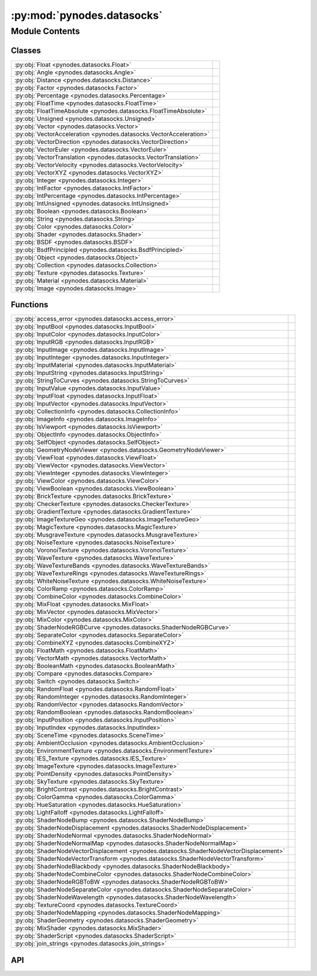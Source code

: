 :py:mod:`pynodes.datasocks`
===========================

.. py:module:: pynodes.datasocks

.. autodoc2-docstring:: pynodes.datasocks
   :parser: myst
   :allowtitles:

Module Contents
---------------

Classes
~~~~~~~

.. list-table::
   :class: autosummary longtable
   :align: left

   * - :py:obj:`Float <pynodes.datasocks.Float>`
     - .. autodoc2-docstring:: pynodes.datasocks.Float
          :parser: myst
          :summary:
   * - :py:obj:`Angle <pynodes.datasocks.Angle>`
     - .. autodoc2-docstring:: pynodes.datasocks.Angle
          :parser: myst
          :summary:
   * - :py:obj:`Distance <pynodes.datasocks.Distance>`
     - .. autodoc2-docstring:: pynodes.datasocks.Distance
          :parser: myst
          :summary:
   * - :py:obj:`Factor <pynodes.datasocks.Factor>`
     - .. autodoc2-docstring:: pynodes.datasocks.Factor
          :parser: myst
          :summary:
   * - :py:obj:`Percentage <pynodes.datasocks.Percentage>`
     - .. autodoc2-docstring:: pynodes.datasocks.Percentage
          :parser: myst
          :summary:
   * - :py:obj:`FloatTime <pynodes.datasocks.FloatTime>`
     - .. autodoc2-docstring:: pynodes.datasocks.FloatTime
          :parser: myst
          :summary:
   * - :py:obj:`FloatTimeAbsolute <pynodes.datasocks.FloatTimeAbsolute>`
     - .. autodoc2-docstring:: pynodes.datasocks.FloatTimeAbsolute
          :parser: myst
          :summary:
   * - :py:obj:`Unsigned <pynodes.datasocks.Unsigned>`
     - .. autodoc2-docstring:: pynodes.datasocks.Unsigned
          :parser: myst
          :summary:
   * - :py:obj:`Vector <pynodes.datasocks.Vector>`
     - .. autodoc2-docstring:: pynodes.datasocks.Vector
          :parser: myst
          :summary:
   * - :py:obj:`VectorAcceleration <pynodes.datasocks.VectorAcceleration>`
     - .. autodoc2-docstring:: pynodes.datasocks.VectorAcceleration
          :parser: myst
          :summary:
   * - :py:obj:`VectorDirection <pynodes.datasocks.VectorDirection>`
     - .. autodoc2-docstring:: pynodes.datasocks.VectorDirection
          :parser: myst
          :summary:
   * - :py:obj:`VectorEuler <pynodes.datasocks.VectorEuler>`
     - .. autodoc2-docstring:: pynodes.datasocks.VectorEuler
          :parser: myst
          :summary:
   * - :py:obj:`VectorTranslation <pynodes.datasocks.VectorTranslation>`
     - .. autodoc2-docstring:: pynodes.datasocks.VectorTranslation
          :parser: myst
          :summary:
   * - :py:obj:`VectorVelocity <pynodes.datasocks.VectorVelocity>`
     - .. autodoc2-docstring:: pynodes.datasocks.VectorVelocity
          :parser: myst
          :summary:
   * - :py:obj:`VectorXYZ <pynodes.datasocks.VectorXYZ>`
     - .. autodoc2-docstring:: pynodes.datasocks.VectorXYZ
          :parser: myst
          :summary:
   * - :py:obj:`Integer <pynodes.datasocks.Integer>`
     - .. autodoc2-docstring:: pynodes.datasocks.Integer
          :parser: myst
          :summary:
   * - :py:obj:`IntFactor <pynodes.datasocks.IntFactor>`
     - .. autodoc2-docstring:: pynodes.datasocks.IntFactor
          :parser: myst
          :summary:
   * - :py:obj:`IntPercentage <pynodes.datasocks.IntPercentage>`
     - .. autodoc2-docstring:: pynodes.datasocks.IntPercentage
          :parser: myst
          :summary:
   * - :py:obj:`IntUnsigned <pynodes.datasocks.IntUnsigned>`
     - .. autodoc2-docstring:: pynodes.datasocks.IntUnsigned
          :parser: myst
          :summary:
   * - :py:obj:`Boolean <pynodes.datasocks.Boolean>`
     - .. autodoc2-docstring:: pynodes.datasocks.Boolean
          :parser: myst
          :summary:
   * - :py:obj:`String <pynodes.datasocks.String>`
     - .. autodoc2-docstring:: pynodes.datasocks.String
          :parser: myst
          :summary:
   * - :py:obj:`Color <pynodes.datasocks.Color>`
     - .. autodoc2-docstring:: pynodes.datasocks.Color
          :parser: myst
          :summary:
   * - :py:obj:`Shader <pynodes.datasocks.Shader>`
     - .. autodoc2-docstring:: pynodes.datasocks.Shader
          :parser: myst
          :summary:
   * - :py:obj:`BSDF <pynodes.datasocks.BSDF>`
     - .. autodoc2-docstring:: pynodes.datasocks.BSDF
          :parser: myst
          :summary:
   * - :py:obj:`BsdfPrincipled <pynodes.datasocks.BsdfPrincipled>`
     -
   * - :py:obj:`Object <pynodes.datasocks.Object>`
     - .. autodoc2-docstring:: pynodes.datasocks.Object
          :parser: myst
          :summary:
   * - :py:obj:`Collection <pynodes.datasocks.Collection>`
     - .. autodoc2-docstring:: pynodes.datasocks.Collection
          :parser: myst
          :summary:
   * - :py:obj:`Texture <pynodes.datasocks.Texture>`
     - .. autodoc2-docstring:: pynodes.datasocks.Texture
          :parser: myst
          :summary:
   * - :py:obj:`Material <pynodes.datasocks.Material>`
     - .. autodoc2-docstring:: pynodes.datasocks.Material
          :parser: myst
          :summary:
   * - :py:obj:`Image <pynodes.datasocks.Image>`
     - .. autodoc2-docstring:: pynodes.datasocks.Image
          :parser: myst
          :summary:

Functions
~~~~~~~~~

.. list-table::
   :class: autosummary longtable
   :align: left

   * - :py:obj:`access_error <pynodes.datasocks.access_error>`
     - .. autodoc2-docstring:: pynodes.datasocks.access_error
          :parser: myst
          :summary:
   * - :py:obj:`InputBool <pynodes.datasocks.InputBool>`
     - .. autodoc2-docstring:: pynodes.datasocks.InputBool
          :parser: myst
          :summary:
   * - :py:obj:`InputColor <pynodes.datasocks.InputColor>`
     - .. autodoc2-docstring:: pynodes.datasocks.InputColor
          :parser: myst
          :summary:
   * - :py:obj:`InputRGB <pynodes.datasocks.InputRGB>`
     - .. autodoc2-docstring:: pynodes.datasocks.InputRGB
          :parser: myst
          :summary:
   * - :py:obj:`InputImage <pynodes.datasocks.InputImage>`
     - .. autodoc2-docstring:: pynodes.datasocks.InputImage
          :parser: myst
          :summary:
   * - :py:obj:`InputInteger <pynodes.datasocks.InputInteger>`
     - .. autodoc2-docstring:: pynodes.datasocks.InputInteger
          :parser: myst
          :summary:
   * - :py:obj:`InputMaterial <pynodes.datasocks.InputMaterial>`
     - .. autodoc2-docstring:: pynodes.datasocks.InputMaterial
          :parser: myst
          :summary:
   * - :py:obj:`InputString <pynodes.datasocks.InputString>`
     - .. autodoc2-docstring:: pynodes.datasocks.InputString
          :parser: myst
          :summary:
   * - :py:obj:`StringToCurves <pynodes.datasocks.StringToCurves>`
     - .. autodoc2-docstring:: pynodes.datasocks.StringToCurves
          :parser: myst
          :summary:
   * - :py:obj:`InputValue <pynodes.datasocks.InputValue>`
     - .. autodoc2-docstring:: pynodes.datasocks.InputValue
          :parser: myst
          :summary:
   * - :py:obj:`InputFloat <pynodes.datasocks.InputFloat>`
     - .. autodoc2-docstring:: pynodes.datasocks.InputFloat
          :parser: myst
          :summary:
   * - :py:obj:`InputVector <pynodes.datasocks.InputVector>`
     - .. autodoc2-docstring:: pynodes.datasocks.InputVector
          :parser: myst
          :summary:
   * - :py:obj:`CollectionInfo <pynodes.datasocks.CollectionInfo>`
     - .. autodoc2-docstring:: pynodes.datasocks.CollectionInfo
          :parser: myst
          :summary:
   * - :py:obj:`ImageInfo <pynodes.datasocks.ImageInfo>`
     - .. autodoc2-docstring:: pynodes.datasocks.ImageInfo
          :parser: myst
          :summary:
   * - :py:obj:`IsViewport <pynodes.datasocks.IsViewport>`
     - .. autodoc2-docstring:: pynodes.datasocks.IsViewport
          :parser: myst
          :summary:
   * - :py:obj:`ObjectInfo <pynodes.datasocks.ObjectInfo>`
     - .. autodoc2-docstring:: pynodes.datasocks.ObjectInfo
          :parser: myst
          :summary:
   * - :py:obj:`SelfObject <pynodes.datasocks.SelfObject>`
     - .. autodoc2-docstring:: pynodes.datasocks.SelfObject
          :parser: myst
          :summary:
   * - :py:obj:`GeometryNodeViewer <pynodes.datasocks.GeometryNodeViewer>`
     - .. autodoc2-docstring:: pynodes.datasocks.GeometryNodeViewer
          :parser: myst
          :summary:
   * - :py:obj:`ViewFloat <pynodes.datasocks.ViewFloat>`
     - .. autodoc2-docstring:: pynodes.datasocks.ViewFloat
          :parser: myst
          :summary:
   * - :py:obj:`ViewVector <pynodes.datasocks.ViewVector>`
     - .. autodoc2-docstring:: pynodes.datasocks.ViewVector
          :parser: myst
          :summary:
   * - :py:obj:`ViewInteger <pynodes.datasocks.ViewInteger>`
     - .. autodoc2-docstring:: pynodes.datasocks.ViewInteger
          :parser: myst
          :summary:
   * - :py:obj:`ViewColor <pynodes.datasocks.ViewColor>`
     - .. autodoc2-docstring:: pynodes.datasocks.ViewColor
          :parser: myst
          :summary:
   * - :py:obj:`ViewBoolean <pynodes.datasocks.ViewBoolean>`
     - .. autodoc2-docstring:: pynodes.datasocks.ViewBoolean
          :parser: myst
          :summary:
   * - :py:obj:`BrickTexture <pynodes.datasocks.BrickTexture>`
     - .. autodoc2-docstring:: pynodes.datasocks.BrickTexture
          :parser: myst
          :summary:
   * - :py:obj:`CheckerTexture <pynodes.datasocks.CheckerTexture>`
     - .. autodoc2-docstring:: pynodes.datasocks.CheckerTexture
          :parser: myst
          :summary:
   * - :py:obj:`GradientTexture <pynodes.datasocks.GradientTexture>`
     - .. autodoc2-docstring:: pynodes.datasocks.GradientTexture
          :parser: myst
          :summary:
   * - :py:obj:`ImageTextureGeo <pynodes.datasocks.ImageTextureGeo>`
     - .. autodoc2-docstring:: pynodes.datasocks.ImageTextureGeo
          :parser: myst
          :summary:
   * - :py:obj:`MagicTexture <pynodes.datasocks.MagicTexture>`
     - .. autodoc2-docstring:: pynodes.datasocks.MagicTexture
          :parser: myst
          :summary:
   * - :py:obj:`MusgraveTexture <pynodes.datasocks.MusgraveTexture>`
     - .. autodoc2-docstring:: pynodes.datasocks.MusgraveTexture
          :parser: myst
          :summary:
   * - :py:obj:`NoiseTexture <pynodes.datasocks.NoiseTexture>`
     - .. autodoc2-docstring:: pynodes.datasocks.NoiseTexture
          :parser: myst
          :summary:
   * - :py:obj:`VoronoiTexture <pynodes.datasocks.VoronoiTexture>`
     - .. autodoc2-docstring:: pynodes.datasocks.VoronoiTexture
          :parser: myst
          :summary:
   * - :py:obj:`WaveTexture <pynodes.datasocks.WaveTexture>`
     - .. autodoc2-docstring:: pynodes.datasocks.WaveTexture
          :parser: myst
          :summary:
   * - :py:obj:`WaveTextureBands <pynodes.datasocks.WaveTextureBands>`
     - .. autodoc2-docstring:: pynodes.datasocks.WaveTextureBands
          :parser: myst
          :summary:
   * - :py:obj:`WaveTextureRings <pynodes.datasocks.WaveTextureRings>`
     - .. autodoc2-docstring:: pynodes.datasocks.WaveTextureRings
          :parser: myst
          :summary:
   * - :py:obj:`WhiteNoiseTexture <pynodes.datasocks.WhiteNoiseTexture>`
     - .. autodoc2-docstring:: pynodes.datasocks.WhiteNoiseTexture
          :parser: myst
          :summary:
   * - :py:obj:`ColorRamp <pynodes.datasocks.ColorRamp>`
     - .. autodoc2-docstring:: pynodes.datasocks.ColorRamp
          :parser: myst
          :summary:
   * - :py:obj:`CombineColor <pynodes.datasocks.CombineColor>`
     - .. autodoc2-docstring:: pynodes.datasocks.CombineColor
          :parser: myst
          :summary:
   * - :py:obj:`MixFloat <pynodes.datasocks.MixFloat>`
     - .. autodoc2-docstring:: pynodes.datasocks.MixFloat
          :parser: myst
          :summary:
   * - :py:obj:`MixVector <pynodes.datasocks.MixVector>`
     - .. autodoc2-docstring:: pynodes.datasocks.MixVector
          :parser: myst
          :summary:
   * - :py:obj:`MixColor <pynodes.datasocks.MixColor>`
     - .. autodoc2-docstring:: pynodes.datasocks.MixColor
          :parser: myst
          :summary:
   * - :py:obj:`ShaderNodeRGBCurve <pynodes.datasocks.ShaderNodeRGBCurve>`
     - .. autodoc2-docstring:: pynodes.datasocks.ShaderNodeRGBCurve
          :parser: myst
          :summary:
   * - :py:obj:`SeparateColor <pynodes.datasocks.SeparateColor>`
     - .. autodoc2-docstring:: pynodes.datasocks.SeparateColor
          :parser: myst
          :summary:
   * - :py:obj:`CombineXYZ <pynodes.datasocks.CombineXYZ>`
     - .. autodoc2-docstring:: pynodes.datasocks.CombineXYZ
          :parser: myst
          :summary:
   * - :py:obj:`FloatMath <pynodes.datasocks.FloatMath>`
     - .. autodoc2-docstring:: pynodes.datasocks.FloatMath
          :parser: myst
          :summary:
   * - :py:obj:`VectorMath <pynodes.datasocks.VectorMath>`
     - .. autodoc2-docstring:: pynodes.datasocks.VectorMath
          :parser: myst
          :summary:
   * - :py:obj:`BooleanMath <pynodes.datasocks.BooleanMath>`
     - .. autodoc2-docstring:: pynodes.datasocks.BooleanMath
          :parser: myst
          :summary:
   * - :py:obj:`Compare <pynodes.datasocks.Compare>`
     - .. autodoc2-docstring:: pynodes.datasocks.Compare
          :parser: myst
          :summary:
   * - :py:obj:`Switch <pynodes.datasocks.Switch>`
     - .. autodoc2-docstring:: pynodes.datasocks.Switch
          :parser: myst
          :summary:
   * - :py:obj:`RandomFloat <pynodes.datasocks.RandomFloat>`
     - .. autodoc2-docstring:: pynodes.datasocks.RandomFloat
          :parser: myst
          :summary:
   * - :py:obj:`RandomInteger <pynodes.datasocks.RandomInteger>`
     - .. autodoc2-docstring:: pynodes.datasocks.RandomInteger
          :parser: myst
          :summary:
   * - :py:obj:`RandomVector <pynodes.datasocks.RandomVector>`
     - .. autodoc2-docstring:: pynodes.datasocks.RandomVector
          :parser: myst
          :summary:
   * - :py:obj:`RandomBoolean <pynodes.datasocks.RandomBoolean>`
     - .. autodoc2-docstring:: pynodes.datasocks.RandomBoolean
          :parser: myst
          :summary:
   * - :py:obj:`InputPosition <pynodes.datasocks.InputPosition>`
     - .. autodoc2-docstring:: pynodes.datasocks.InputPosition
          :parser: myst
          :summary:
   * - :py:obj:`InputIndex <pynodes.datasocks.InputIndex>`
     - .. autodoc2-docstring:: pynodes.datasocks.InputIndex
          :parser: myst
          :summary:
   * - :py:obj:`SceneTime <pynodes.datasocks.SceneTime>`
     - .. autodoc2-docstring:: pynodes.datasocks.SceneTime
          :parser: myst
          :summary:
   * - :py:obj:`AmbientOcclusion <pynodes.datasocks.AmbientOcclusion>`
     - .. autodoc2-docstring:: pynodes.datasocks.AmbientOcclusion
          :parser: myst
          :summary:
   * - :py:obj:`EnvironmentTexture <pynodes.datasocks.EnvironmentTexture>`
     - .. autodoc2-docstring:: pynodes.datasocks.EnvironmentTexture
          :parser: myst
          :summary:
   * - :py:obj:`IES_Texture <pynodes.datasocks.IES_Texture>`
     - .. autodoc2-docstring:: pynodes.datasocks.IES_Texture
          :parser: myst
          :summary:
   * - :py:obj:`ImageTexture <pynodes.datasocks.ImageTexture>`
     - .. autodoc2-docstring:: pynodes.datasocks.ImageTexture
          :parser: myst
          :summary:
   * - :py:obj:`PointDensity <pynodes.datasocks.PointDensity>`
     - .. autodoc2-docstring:: pynodes.datasocks.PointDensity
          :parser: myst
          :summary:
   * - :py:obj:`SkyTexture <pynodes.datasocks.SkyTexture>`
     - .. autodoc2-docstring:: pynodes.datasocks.SkyTexture
          :parser: myst
          :summary:
   * - :py:obj:`BrightContrast <pynodes.datasocks.BrightContrast>`
     - .. autodoc2-docstring:: pynodes.datasocks.BrightContrast
          :parser: myst
          :summary:
   * - :py:obj:`ColorGamma <pynodes.datasocks.ColorGamma>`
     - .. autodoc2-docstring:: pynodes.datasocks.ColorGamma
          :parser: myst
          :summary:
   * - :py:obj:`HueSaturation <pynodes.datasocks.HueSaturation>`
     - .. autodoc2-docstring:: pynodes.datasocks.HueSaturation
          :parser: myst
          :summary:
   * - :py:obj:`LightFalloff <pynodes.datasocks.LightFalloff>`
     - .. autodoc2-docstring:: pynodes.datasocks.LightFalloff
          :parser: myst
          :summary:
   * - :py:obj:`ShaderNodeBump <pynodes.datasocks.ShaderNodeBump>`
     - .. autodoc2-docstring:: pynodes.datasocks.ShaderNodeBump
          :parser: myst
          :summary:
   * - :py:obj:`ShaderNodeDisplacement <pynodes.datasocks.ShaderNodeDisplacement>`
     - .. autodoc2-docstring:: pynodes.datasocks.ShaderNodeDisplacement
          :parser: myst
          :summary:
   * - :py:obj:`ShaderNodeNormal <pynodes.datasocks.ShaderNodeNormal>`
     - .. autodoc2-docstring:: pynodes.datasocks.ShaderNodeNormal
          :parser: myst
          :summary:
   * - :py:obj:`ShaderNodeNormalMap <pynodes.datasocks.ShaderNodeNormalMap>`
     - .. autodoc2-docstring:: pynodes.datasocks.ShaderNodeNormalMap
          :parser: myst
          :summary:
   * - :py:obj:`ShaderNodeVectorDisplacement <pynodes.datasocks.ShaderNodeVectorDisplacement>`
     - .. autodoc2-docstring:: pynodes.datasocks.ShaderNodeVectorDisplacement
          :parser: myst
          :summary:
   * - :py:obj:`ShaderNodeVectorTransform <pynodes.datasocks.ShaderNodeVectorTransform>`
     - .. autodoc2-docstring:: pynodes.datasocks.ShaderNodeVectorTransform
          :parser: myst
          :summary:
   * - :py:obj:`ShaderNodeBlackbody <pynodes.datasocks.ShaderNodeBlackbody>`
     - .. autodoc2-docstring:: pynodes.datasocks.ShaderNodeBlackbody
          :parser: myst
          :summary:
   * - :py:obj:`ShaderNodeCombineColor <pynodes.datasocks.ShaderNodeCombineColor>`
     - .. autodoc2-docstring:: pynodes.datasocks.ShaderNodeCombineColor
          :parser: myst
          :summary:
   * - :py:obj:`ShaderNodeRGBToBW <pynodes.datasocks.ShaderNodeRGBToBW>`
     - .. autodoc2-docstring:: pynodes.datasocks.ShaderNodeRGBToBW
          :parser: myst
          :summary:
   * - :py:obj:`ShaderNodeSeparateColor <pynodes.datasocks.ShaderNodeSeparateColor>`
     - .. autodoc2-docstring:: pynodes.datasocks.ShaderNodeSeparateColor
          :parser: myst
          :summary:
   * - :py:obj:`ShaderNodeWavelength <pynodes.datasocks.ShaderNodeWavelength>`
     - .. autodoc2-docstring:: pynodes.datasocks.ShaderNodeWavelength
          :parser: myst
          :summary:
   * - :py:obj:`TextureCoord <pynodes.datasocks.TextureCoord>`
     - .. autodoc2-docstring:: pynodes.datasocks.TextureCoord
          :parser: myst
          :summary:
   * - :py:obj:`ShaderNodeMapping <pynodes.datasocks.ShaderNodeMapping>`
     - .. autodoc2-docstring:: pynodes.datasocks.ShaderNodeMapping
          :parser: myst
          :summary:
   * - :py:obj:`ShaderGeometry <pynodes.datasocks.ShaderGeometry>`
     - .. autodoc2-docstring:: pynodes.datasocks.ShaderGeometry
          :parser: myst
          :summary:
   * - :py:obj:`MixShader <pynodes.datasocks.MixShader>`
     - .. autodoc2-docstring:: pynodes.datasocks.MixShader
          :parser: myst
          :summary:
   * - :py:obj:`ShaderScript <pynodes.datasocks.ShaderScript>`
     - .. autodoc2-docstring:: pynodes.datasocks.ShaderScript
          :parser: myst
          :summary:
   * - :py:obj:`join_strings <pynodes.datasocks.join_strings>`
     - .. autodoc2-docstring:: pynodes.datasocks.join_strings
          :parser: myst
          :summary:

API
~~~

.. py:class:: Float(bsocket: bpy.types.NodeSocket)
   :canonical: pynodes.datasocks.Float

   Bases: :py:obj:`pynodes.core.Socket`

   .. autodoc2-docstring:: pynodes.datasocks.Float
      :parser: myst

   .. rubric:: Initialization

   .. autodoc2-docstring:: pynodes.datasocks.Float.__init__
      :parser: myst

   .. py:attribute:: bl_idname
      :canonical: pynodes.datasocks.Float.bl_idname
      :value: 'NodeSocketFloat'

      .. autodoc2-docstring:: pynodes.datasocks.Float.bl_idname
         :parser: myst

   .. py:method:: switch(switch=False, true_float=True)
      :canonical: pynodes.datasocks.Float.switch

      .. autodoc2-docstring:: pynodes.datasocks.Float.switch
         :parser: myst

   .. py:method:: mix(factor_float=0.5, b_float=0.0, clamp_factor=True)
      :canonical: pynodes.datasocks.Float.mix

      .. autodoc2-docstring:: pynodes.datasocks.Float.mix
         :parser: myst

   .. py:method:: color_ramp(start_color=(0.0, 0.0, 0.0, 1.0), end_color=(1.0, 1.0, 1.0, 1.0), interpolation=None)
      :canonical: pynodes.datasocks.Float.color_ramp

      .. autodoc2-docstring:: pynodes.datasocks.Float.color_ramp
         :parser: myst

   .. py:method:: color_ramp_uniform(*colors, interpolation=None)
      :canonical: pynodes.datasocks.Float.color_ramp_uniform

      .. autodoc2-docstring:: pynodes.datasocks.Float.color_ramp_uniform
         :parser: myst

   .. py:method:: color_ramp_with_position(*colors: tuple, interpolation=None)
      :canonical: pynodes.datasocks.Float.color_ramp_with_position

      .. autodoc2-docstring:: pynodes.datasocks.Float.color_ramp_with_position
         :parser: myst

   .. py:method:: to_normal(invert=False, strength=1.0, distance=1.0, normal=(0.0, 0.0, 0.0))
      :canonical: pynodes.datasocks.Float.to_normal

      .. autodoc2-docstring:: pynodes.datasocks.Float.to_normal
         :parser: myst

   .. py:method:: to_string(decimals=0)
      :canonical: pynodes.datasocks.Float.to_string

      .. autodoc2-docstring:: pynodes.datasocks.Float.to_string
         :parser: myst

   .. py:method:: clamp(clamp_type='MINMAX', min=0.0, max=1.0)
      :canonical: pynodes.datasocks.Float.clamp

      .. autodoc2-docstring:: pynodes.datasocks.Float.clamp
         :parser: myst

   .. py:method:: float_curve(factor=1.0, points: list[tuple[float, float, str]] = None)
      :canonical: pynodes.datasocks.Float.float_curve

      .. autodoc2-docstring:: pynodes.datasocks.Float.float_curve
         :parser: myst

   .. py:method:: curve(value=1.0, factor=1.0, points: list[tuple[float, float]] = None)
      :canonical: pynodes.datasocks.Float.curve
      :classmethod:

      .. autodoc2-docstring:: pynodes.datasocks.Float.curve
         :parser: myst

   .. py:method:: to_integer(rounding_mode='ROUND')
      :canonical: pynodes.datasocks.Float.to_integer

      .. autodoc2-docstring:: pynodes.datasocks.Float.to_integer
         :parser: myst

   .. py:method:: map_range(from_min=0.0, from_max=1.0, to_min=0.0, to_max=1.0, interpolation_type='LINEAR', steps=4.0, clamp=True)
      :canonical: pynodes.datasocks.Float.map_range

      .. autodoc2-docstring:: pynodes.datasocks.Float.map_range
         :parser: myst

   .. py:method:: math(operation='ADD', value_001=0.5, value_002=0.5, use_clamp=False)
      :canonical: pynodes.datasocks.Float.math

      .. autodoc2-docstring:: pynodes.datasocks.Float.math
         :parser: myst

   .. py:method:: __neg__()
      :canonical: pynodes.datasocks.Float.__neg__

      .. autodoc2-docstring:: pynodes.datasocks.Float.__neg__
         :parser: myst

   .. py:method:: __add__(other)
      :canonical: pynodes.datasocks.Float.__add__

      .. autodoc2-docstring:: pynodes.datasocks.Float.__add__
         :parser: myst

   .. py:method:: __radd__(other)
      :canonical: pynodes.datasocks.Float.__radd__

      .. autodoc2-docstring:: pynodes.datasocks.Float.__radd__
         :parser: myst

   .. py:method:: __sub__(other)
      :canonical: pynodes.datasocks.Float.__sub__

      .. autodoc2-docstring:: pynodes.datasocks.Float.__sub__
         :parser: myst

   .. py:method:: __rsub__(other)
      :canonical: pynodes.datasocks.Float.__rsub__

      .. autodoc2-docstring:: pynodes.datasocks.Float.__rsub__
         :parser: myst

   .. py:method:: __mul__(other)
      :canonical: pynodes.datasocks.Float.__mul__

      .. autodoc2-docstring:: pynodes.datasocks.Float.__mul__
         :parser: myst

   .. py:method:: __rmul__(other)
      :canonical: pynodes.datasocks.Float.__rmul__

      .. autodoc2-docstring:: pynodes.datasocks.Float.__rmul__
         :parser: myst

   .. py:method:: __truediv__(other)
      :canonical: pynodes.datasocks.Float.__truediv__

      .. autodoc2-docstring:: pynodes.datasocks.Float.__truediv__
         :parser: myst

   .. py:method:: __rtruediv__(other)
      :canonical: pynodes.datasocks.Float.__rtruediv__

      .. autodoc2-docstring:: pynodes.datasocks.Float.__rtruediv__
         :parser: myst

   .. py:method:: __floordiv__(other)
      :canonical: pynodes.datasocks.Float.__floordiv__

      .. autodoc2-docstring:: pynodes.datasocks.Float.__floordiv__
         :parser: myst

   .. py:method:: __eq__(other)
      :canonical: pynodes.datasocks.Float.__eq__

   .. py:method:: __ne__(other)
      :canonical: pynodes.datasocks.Float.__ne__

   .. py:method:: __ge__(other)
      :canonical: pynodes.datasocks.Float.__ge__

   .. py:method:: __gt__(other)
      :canonical: pynodes.datasocks.Float.__gt__

   .. py:method:: __le__(other)
      :canonical: pynodes.datasocks.Float.__le__

   .. py:method:: __lt__(other)
      :canonical: pynodes.datasocks.Float.__lt__

   .. py:method:: multiply_add(multiplier=0.5, addend=0.5, clamp=False)
      :canonical: pynodes.datasocks.Float.multiply_add

      .. autodoc2-docstring:: pynodes.datasocks.Float.multiply_add
         :parser: myst

   .. py:method:: power(exponent=0.5, clamp=False)
      :canonical: pynodes.datasocks.Float.power

      .. autodoc2-docstring:: pynodes.datasocks.Float.power
         :parser: myst

   .. py:method:: __pow__(exponent)
      :canonical: pynodes.datasocks.Float.__pow__

      .. autodoc2-docstring:: pynodes.datasocks.Float.__pow__
         :parser: myst

   .. py:method:: log(base=0.5, clamp=False)
      :canonical: pynodes.datasocks.Float.log

      .. autodoc2-docstring:: pynodes.datasocks.Float.log
         :parser: myst

   .. py:property:: log2
      :canonical: pynodes.datasocks.Float.log2

      .. autodoc2-docstring:: pynodes.datasocks.Float.log2
         :parser: myst

   .. py:property:: ln
      :canonical: pynodes.datasocks.Float.ln

      .. autodoc2-docstring:: pynodes.datasocks.Float.ln
         :parser: myst

   .. py:property:: square_root
      :canonical: pynodes.datasocks.Float.square_root

      .. autodoc2-docstring:: pynodes.datasocks.Float.square_root
         :parser: myst

   .. py:property:: inverse_sqrt
      :canonical: pynodes.datasocks.Float.inverse_sqrt

      .. autodoc2-docstring:: pynodes.datasocks.Float.inverse_sqrt
         :parser: myst

   .. py:method:: sqrt(value=0.5, clamp=False)
      :canonical: pynodes.datasocks.Float.sqrt
      :classmethod:

      .. autodoc2-docstring:: pynodes.datasocks.Float.sqrt
         :parser: myst

   .. py:property:: absolute
      :canonical: pynodes.datasocks.Float.absolute

      .. autodoc2-docstring:: pynodes.datasocks.Float.absolute
         :parser: myst

   .. py:method:: __abs__()
      :canonical: pynodes.datasocks.Float.__abs__

      .. autodoc2-docstring:: pynodes.datasocks.Float.__abs__
         :parser: myst

   .. py:property:: exponent
      :canonical: pynodes.datasocks.Float.exponent

      .. autodoc2-docstring:: pynodes.datasocks.Float.exponent
         :parser: myst

   .. py:method:: minimum(other=0.5, clamp=False)
      :canonical: pynodes.datasocks.Float.minimum

      .. autodoc2-docstring:: pynodes.datasocks.Float.minimum
         :parser: myst

   .. py:method:: maximum(other=0.5, clamp=False)
      :canonical: pynodes.datasocks.Float.maximum

      .. autodoc2-docstring:: pynodes.datasocks.Float.maximum
         :parser: myst

   .. py:method:: less_than(threshold=0.5, clamp=False)
      :canonical: pynodes.datasocks.Float.less_than

      .. autodoc2-docstring:: pynodes.datasocks.Float.less_than
         :parser: myst

   .. py:method:: greater_than(threshold=0.5, clamp=False)
      :canonical: pynodes.datasocks.Float.greater_than

      .. autodoc2-docstring:: pynodes.datasocks.Float.greater_than
         :parser: myst

   .. py:property:: sign
      :canonical: pynodes.datasocks.Float.sign

      .. autodoc2-docstring:: pynodes.datasocks.Float.sign
         :parser: myst

   .. py:method:: compare(other=0.5, epsilon=0.5, clamp=False)
      :canonical: pynodes.datasocks.Float.compare

      .. autodoc2-docstring:: pynodes.datasocks.Float.compare
         :parser: myst

   .. py:method:: smooth_minimum(other=0.5, distance=0.5, clamp=False)
      :canonical: pynodes.datasocks.Float.smooth_minimum

      .. autodoc2-docstring:: pynodes.datasocks.Float.smooth_minimum
         :parser: myst

   .. py:method:: smooth_maximum(other=0.5, distance=0.5, clamp=False)
      :canonical: pynodes.datasocks.Float.smooth_maximum

      .. autodoc2-docstring:: pynodes.datasocks.Float.smooth_maximum
         :parser: myst

   .. py:property:: round
      :canonical: pynodes.datasocks.Float.round

      .. autodoc2-docstring:: pynodes.datasocks.Float.round
         :parser: myst

   .. py:method:: __round__()
      :canonical: pynodes.datasocks.Float.__round__

      .. autodoc2-docstring:: pynodes.datasocks.Float.__round__
         :parser: myst

   .. py:property:: floor
      :canonical: pynodes.datasocks.Float.floor

      .. autodoc2-docstring:: pynodes.datasocks.Float.floor
         :parser: myst

   .. py:method:: __floor__()
      :canonical: pynodes.datasocks.Float.__floor__

      .. autodoc2-docstring:: pynodes.datasocks.Float.__floor__
         :parser: myst

   .. py:property:: ceil
      :canonical: pynodes.datasocks.Float.ceil

      .. autodoc2-docstring:: pynodes.datasocks.Float.ceil
         :parser: myst

   .. py:method:: __ceil__()
      :canonical: pynodes.datasocks.Float.__ceil__

      .. autodoc2-docstring:: pynodes.datasocks.Float.__ceil__
         :parser: myst

   .. py:property:: trunc
      :canonical: pynodes.datasocks.Float.trunc

      .. autodoc2-docstring:: pynodes.datasocks.Float.trunc
         :parser: myst

   .. py:method:: __trunc__()
      :canonical: pynodes.datasocks.Float.__trunc__

      .. autodoc2-docstring:: pynodes.datasocks.Float.__trunc__
         :parser: myst

   .. py:property:: fract
      :canonical: pynodes.datasocks.Float.fract

      .. autodoc2-docstring:: pynodes.datasocks.Float.fract
         :parser: myst

   .. py:method:: modulo(other=0.5, clamp=False)
      :canonical: pynodes.datasocks.Float.modulo

      .. autodoc2-docstring:: pynodes.datasocks.Float.modulo
         :parser: myst

   .. py:method:: __mod__(other)
      :canonical: pynodes.datasocks.Float.__mod__

      .. autodoc2-docstring:: pynodes.datasocks.Float.__mod__
         :parser: myst

   .. py:method:: wrap(max=0.5, min=0.5, clamp=False)
      :canonical: pynodes.datasocks.Float.wrap

      .. autodoc2-docstring:: pynodes.datasocks.Float.wrap
         :parser: myst

   .. py:method:: snap(increment=0.5, clamp=False)
      :canonical: pynodes.datasocks.Float.snap

      .. autodoc2-docstring:: pynodes.datasocks.Float.snap
         :parser: myst

   .. py:method:: pingpong(scale=0.5, clamp=False)
      :canonical: pynodes.datasocks.Float.pingpong

      .. autodoc2-docstring:: pynodes.datasocks.Float.pingpong
         :parser: myst

   .. py:property:: sine
      :canonical: pynodes.datasocks.Float.sine

      .. autodoc2-docstring:: pynodes.datasocks.Float.sine
         :parser: myst

   .. py:method:: sin(value=0.5, clamp=False)
      :canonical: pynodes.datasocks.Float.sin
      :classmethod:

      .. autodoc2-docstring:: pynodes.datasocks.Float.sin
         :parser: myst

   .. py:property:: cosine
      :canonical: pynodes.datasocks.Float.cosine

      .. autodoc2-docstring:: pynodes.datasocks.Float.cosine
         :parser: myst

   .. py:method:: cos(value=0.5, clamp=False)
      :canonical: pynodes.datasocks.Float.cos
      :classmethod:

      .. autodoc2-docstring:: pynodes.datasocks.Float.cos
         :parser: myst

   .. py:property:: tangent
      :canonical: pynodes.datasocks.Float.tangent

      .. autodoc2-docstring:: pynodes.datasocks.Float.tangent
         :parser: myst

   .. py:method:: tan(value=0.5, clamp=False)
      :canonical: pynodes.datasocks.Float.tan
      :classmethod:

      .. autodoc2-docstring:: pynodes.datasocks.Float.tan
         :parser: myst

   .. py:property:: arcsine
      :canonical: pynodes.datasocks.Float.arcsine

      .. autodoc2-docstring:: pynodes.datasocks.Float.arcsine
         :parser: myst

   .. py:method:: arcsin(value=0.5, clamp=False)
      :canonical: pynodes.datasocks.Float.arcsin
      :classmethod:

      .. autodoc2-docstring:: pynodes.datasocks.Float.arcsin
         :parser: myst

   .. py:property:: arccosine
      :canonical: pynodes.datasocks.Float.arccosine

      .. autodoc2-docstring:: pynodes.datasocks.Float.arccosine
         :parser: myst

   .. py:method:: arccos(value=0.5, clamp=False)
      :canonical: pynodes.datasocks.Float.arccos
      :classmethod:

      .. autodoc2-docstring:: pynodes.datasocks.Float.arccos
         :parser: myst

   .. py:property:: arctangent
      :canonical: pynodes.datasocks.Float.arctangent

      .. autodoc2-docstring:: pynodes.datasocks.Float.arctangent
         :parser: myst

   .. py:method:: arctan(value=0.5, clamp=False)
      :canonical: pynodes.datasocks.Float.arctan
      :classmethod:

      .. autodoc2-docstring:: pynodes.datasocks.Float.arctan
         :parser: myst

   .. py:method:: arctan2(other=0.5, clamp=False)
      :canonical: pynodes.datasocks.Float.arctan2

      .. autodoc2-docstring:: pynodes.datasocks.Float.arctan2
         :parser: myst

   .. py:property:: hyperbolic_sine
      :canonical: pynodes.datasocks.Float.hyperbolic_sine

      .. autodoc2-docstring:: pynodes.datasocks.Float.hyperbolic_sine
         :parser: myst

   .. py:method:: sinh(value=0.5, clamp=False)
      :canonical: pynodes.datasocks.Float.sinh
      :classmethod:

      .. autodoc2-docstring:: pynodes.datasocks.Float.sinh
         :parser: myst

   .. py:property:: hyperbolic_cosine
      :canonical: pynodes.datasocks.Float.hyperbolic_cosine

      .. autodoc2-docstring:: pynodes.datasocks.Float.hyperbolic_cosine
         :parser: myst

   .. py:method:: cosh(value=0.5, clamp=False)
      :canonical: pynodes.datasocks.Float.cosh
      :classmethod:

      .. autodoc2-docstring:: pynodes.datasocks.Float.cosh
         :parser: myst

   .. py:property:: hyperbolic_tangent
      :canonical: pynodes.datasocks.Float.hyperbolic_tangent

      .. autodoc2-docstring:: pynodes.datasocks.Float.hyperbolic_tangent
         :parser: myst

   .. py:method:: tanh(value=0.5, clamp=False)
      :canonical: pynodes.datasocks.Float.tanh
      :classmethod:

      .. autodoc2-docstring:: pynodes.datasocks.Float.tanh
         :parser: myst

   .. py:property:: radians
      :canonical: pynodes.datasocks.Float.radians

      .. autodoc2-docstring:: pynodes.datasocks.Float.radians
         :parser: myst

   .. py:property:: degrees
      :canonical: pynodes.datasocks.Float.degrees

      .. autodoc2-docstring:: pynodes.datasocks.Float.degrees
         :parser: myst

   .. py:method:: to_euler(axis=(0.0, 0.0, 1.0), space='OBJECT')
      :canonical: pynodes.datasocks.Float.to_euler

      .. autodoc2-docstring:: pynodes.datasocks.Float.to_euler
         :parser: myst

.. py:class:: Angle(bsocket: bpy.types.NodeSocket)
   :canonical: pynodes.datasocks.Angle

   Bases: :py:obj:`pynodes.datasocks.Float`

   .. autodoc2-docstring:: pynodes.datasocks.Angle
      :parser: myst

   .. rubric:: Initialization

   .. autodoc2-docstring:: pynodes.datasocks.Angle.__init__
      :parser: myst

   .. py:attribute:: bl_idname
      :canonical: pynodes.datasocks.Angle.bl_idname
      :value: 'NodeSocketFloatAngle'

      .. autodoc2-docstring:: pynodes.datasocks.Angle.bl_idname
         :parser: myst

.. py:class:: Distance(bsocket: bpy.types.NodeSocket)
   :canonical: pynodes.datasocks.Distance

   Bases: :py:obj:`pynodes.datasocks.Float`

   .. autodoc2-docstring:: pynodes.datasocks.Distance
      :parser: myst

   .. rubric:: Initialization

   .. autodoc2-docstring:: pynodes.datasocks.Distance.__init__
      :parser: myst

   .. py:attribute:: bl_idname
      :canonical: pynodes.datasocks.Distance.bl_idname
      :value: 'NodeSocketFloatDistance'

      .. autodoc2-docstring:: pynodes.datasocks.Distance.bl_idname
         :parser: myst

.. py:class:: Factor(bsocket: bpy.types.NodeSocket)
   :canonical: pynodes.datasocks.Factor

   Bases: :py:obj:`pynodes.datasocks.Float`

   .. autodoc2-docstring:: pynodes.datasocks.Factor
      :parser: myst

   .. rubric:: Initialization

   .. autodoc2-docstring:: pynodes.datasocks.Factor.__init__
      :parser: myst

   .. py:attribute:: bl_idname
      :canonical: pynodes.datasocks.Factor.bl_idname
      :value: 'NodeSocketFloatFactor'

      .. autodoc2-docstring:: pynodes.datasocks.Factor.bl_idname
         :parser: myst

.. py:class:: Percentage(bsocket: bpy.types.NodeSocket)
   :canonical: pynodes.datasocks.Percentage

   Bases: :py:obj:`pynodes.datasocks.Float`

   .. autodoc2-docstring:: pynodes.datasocks.Percentage
      :parser: myst

   .. rubric:: Initialization

   .. autodoc2-docstring:: pynodes.datasocks.Percentage.__init__
      :parser: myst

   .. py:attribute:: bl_idname
      :canonical: pynodes.datasocks.Percentage.bl_idname
      :value: 'NodeSocketFloatPercentage'

      .. autodoc2-docstring:: pynodes.datasocks.Percentage.bl_idname
         :parser: myst

.. py:class:: FloatTime(bsocket: bpy.types.NodeSocket)
   :canonical: pynodes.datasocks.FloatTime

   Bases: :py:obj:`pynodes.datasocks.Float`

   .. autodoc2-docstring:: pynodes.datasocks.FloatTime
      :parser: myst

   .. rubric:: Initialization

   .. autodoc2-docstring:: pynodes.datasocks.FloatTime.__init__
      :parser: myst

   .. py:attribute:: bl_idname
      :canonical: pynodes.datasocks.FloatTime.bl_idname
      :value: 'NodeSocketFloatTime'

      .. autodoc2-docstring:: pynodes.datasocks.FloatTime.bl_idname
         :parser: myst

.. py:class:: FloatTimeAbsolute(bsocket: bpy.types.NodeSocket)
   :canonical: pynodes.datasocks.FloatTimeAbsolute

   Bases: :py:obj:`pynodes.datasocks.Float`

   .. autodoc2-docstring:: pynodes.datasocks.FloatTimeAbsolute
      :parser: myst

   .. rubric:: Initialization

   .. autodoc2-docstring:: pynodes.datasocks.FloatTimeAbsolute.__init__
      :parser: myst

   .. py:attribute:: bl_idname
      :canonical: pynodes.datasocks.FloatTimeAbsolute.bl_idname
      :value: 'NodeSocketFloatTimeAbsolute'

      .. autodoc2-docstring:: pynodes.datasocks.FloatTimeAbsolute.bl_idname
         :parser: myst

.. py:class:: Unsigned(bsocket: bpy.types.NodeSocket)
   :canonical: pynodes.datasocks.Unsigned

   Bases: :py:obj:`pynodes.datasocks.Float`

   .. autodoc2-docstring:: pynodes.datasocks.Unsigned
      :parser: myst

   .. rubric:: Initialization

   .. autodoc2-docstring:: pynodes.datasocks.Unsigned.__init__
      :parser: myst

   .. py:attribute:: bl_idname
      :canonical: pynodes.datasocks.Unsigned.bl_idname
      :value: 'NodeSocketFloatUnsigned'

      .. autodoc2-docstring:: pynodes.datasocks.Unsigned.bl_idname
         :parser: myst

.. py:class:: Vector(bsocket: bpy.types.NodeSocket)
   :canonical: pynodes.datasocks.Vector

   Bases: :py:obj:`pynodes.core.Socket`

   .. autodoc2-docstring:: pynodes.datasocks.Vector
      :parser: myst

   .. rubric:: Initialization

   .. autodoc2-docstring:: pynodes.datasocks.Vector.__init__
      :parser: myst

   .. py:attribute:: bl_idname
      :canonical: pynodes.datasocks.Vector.bl_idname
      :value: 'NodeSocketVector'

      .. autodoc2-docstring:: pynodes.datasocks.Vector.bl_idname
         :parser: myst

   .. py:property:: x
      :canonical: pynodes.datasocks.Vector.x

      .. autodoc2-docstring:: pynodes.datasocks.Vector.x
         :parser: myst

   .. py:property:: y
      :canonical: pynodes.datasocks.Vector.y

      .. autodoc2-docstring:: pynodes.datasocks.Vector.y
         :parser: myst

   .. py:property:: z
      :canonical: pynodes.datasocks.Vector.z

      .. autodoc2-docstring:: pynodes.datasocks.Vector.z
         :parser: myst

   .. py:method:: line_to(end=(0.0, 0.0, 1.0))
      :canonical: pynodes.datasocks.Vector.line_to

      .. autodoc2-docstring:: pynodes.datasocks.Vector.line_to
         :parser: myst

   .. py:method:: line_towards(direction=(0.0, 0.0, 1.0), length=1.0)
      :canonical: pynodes.datasocks.Vector.line_towards

      .. autodoc2-docstring:: pynodes.datasocks.Vector.line_towards
         :parser: myst

   .. py:method:: switch(switch=False, true_vector=(0.0, 0.0, 0.0))
      :canonical: pynodes.datasocks.Vector.switch

      .. autodoc2-docstring:: pynodes.datasocks.Vector.switch
         :parser: myst

   .. py:method:: mix(b_vector=(0.0, 0.0, 0.0), factor_float=0.5, factor_vector=(0.5, 0.5, 0.5), factor_mode='UNIFORM', clamp_factor=True)
      :canonical: pynodes.datasocks.Vector.mix

      .. autodoc2-docstring:: pynodes.datasocks.Vector.mix
         :parser: myst

   .. py:method:: separate_xyz()
      :canonical: pynodes.datasocks.Vector.separate_xyz

      .. autodoc2-docstring:: pynodes.datasocks.Vector.separate_xyz
         :parser: myst

   .. py:method:: vector_curve(mapping: bpy.types.CurveMapping = None, fac=1.0)
      :canonical: pynodes.datasocks.Vector.vector_curve

      .. autodoc2-docstring:: pynodes.datasocks.Vector.vector_curve
         :parser: myst

   .. py:method:: rotate(rotation_type='AXIS_ANGLE', invert=False, center=(0.0, 0.0, 0.0), axis=(0.0, 0.0, 1.0), angle=math.radians(0.0), rotation=(0.0, 0.0, 0.0))
      :canonical: pynodes.datasocks.Vector.rotate

      .. autodoc2-docstring:: pynodes.datasocks.Vector.rotate
         :parser: myst

   .. py:method:: rotate_around_axis(center=(0.0, 0.0, 0.0), axis=(0.0, 0.0, 1.0), angle=math.radians(0.0), invert=False)
      :canonical: pynodes.datasocks.Vector.rotate_around_axis

      .. autodoc2-docstring:: pynodes.datasocks.Vector.rotate_around_axis
         :parser: myst

   .. py:method:: rotate_around_x_axis(center=(0.0, 0.0, 0.0), angle=math.radians(0.0), invert=False)
      :canonical: pynodes.datasocks.Vector.rotate_around_x_axis

      .. autodoc2-docstring:: pynodes.datasocks.Vector.rotate_around_x_axis
         :parser: myst

   .. py:method:: rotate_around_y_axis(center=(0.0, 0.0, 0.0), angle=math.radians(0.0), invert=False)
      :canonical: pynodes.datasocks.Vector.rotate_around_y_axis

      .. autodoc2-docstring:: pynodes.datasocks.Vector.rotate_around_y_axis
         :parser: myst

   .. py:method:: rotate_around_z_axis(center=(0.0, 0.0, 0.0), angle=math.radians(0.0), invert=False)
      :canonical: pynodes.datasocks.Vector.rotate_around_z_axis

      .. autodoc2-docstring:: pynodes.datasocks.Vector.rotate_around_z_axis
         :parser: myst

   .. py:method:: rotate_around_euler_xyz(center=(0.0, 0.0, 0.0), rotation=(0.0, 0.0, 0.0), invert=False)
      :canonical: pynodes.datasocks.Vector.rotate_around_euler_xyz

      .. autodoc2-docstring:: pynodes.datasocks.Vector.rotate_around_euler_xyz
         :parser: myst

   .. py:method:: rotate_object_euler(rotate_by=(0.0, 0.0, 0.0))
      :canonical: pynodes.datasocks.Vector.rotate_object_euler

      .. autodoc2-docstring:: pynodes.datasocks.Vector.rotate_object_euler
         :parser: myst

   .. py:method:: rotate_local_euler(rotate_by=(0.0, 0.0, 0.0))
      :canonical: pynodes.datasocks.Vector.rotate_local_euler

      .. autodoc2-docstring:: pynodes.datasocks.Vector.rotate_local_euler
         :parser: myst

   .. py:method:: rotate_object_around_axis_by_angle(axis=(0.0, 0.0, 1.0), angle=math.radians(0.0))
      :canonical: pynodes.datasocks.Vector.rotate_object_around_axis_by_angle

      .. autodoc2-docstring:: pynodes.datasocks.Vector.rotate_object_around_axis_by_angle
         :parser: myst

   .. py:method:: rotate_local_around_axis_by_angle(axis=(0.0, 0.0, 1.0), angle=math.radians(0.0))
      :canonical: pynodes.datasocks.Vector.rotate_local_around_axis_by_angle

      .. autodoc2-docstring:: pynodes.datasocks.Vector.rotate_local_around_axis_by_angle
         :parser: myst

   .. py:method:: math(operation='ADD', vector_001=(0.0, 0.0, 0.0), vector_002=(0.0, 0.0, 0.0), scale=1.0)
      :canonical: pynodes.datasocks.Vector.math

      .. autodoc2-docstring:: pynodes.datasocks.Vector.math
         :parser: myst

   .. py:method:: __add__(other)
      :canonical: pynodes.datasocks.Vector.__add__

      .. autodoc2-docstring:: pynodes.datasocks.Vector.__add__
         :parser: myst

   .. py:method:: __radd__(other)
      :canonical: pynodes.datasocks.Vector.__radd__

      .. autodoc2-docstring:: pynodes.datasocks.Vector.__radd__
         :parser: myst

   .. py:method:: __sub__(other)
      :canonical: pynodes.datasocks.Vector.__sub__

      .. autodoc2-docstring:: pynodes.datasocks.Vector.__sub__
         :parser: myst

   .. py:method:: __rsub__(other)
      :canonical: pynodes.datasocks.Vector.__rsub__

      .. autodoc2-docstring:: pynodes.datasocks.Vector.__rsub__
         :parser: myst

   .. py:method:: __neg__()
      :canonical: pynodes.datasocks.Vector.__neg__

      .. autodoc2-docstring:: pynodes.datasocks.Vector.__neg__
         :parser: myst

   .. py:method:: __mul__(other)
      :canonical: pynodes.datasocks.Vector.__mul__

      .. autodoc2-docstring:: pynodes.datasocks.Vector.__mul__
         :parser: myst

   .. py:method:: __truediv__(other)
      :canonical: pynodes.datasocks.Vector.__truediv__

      .. autodoc2-docstring:: pynodes.datasocks.Vector.__truediv__
         :parser: myst

   .. py:method:: multiply_add(multiplier=(0.0, 0.0, 0.0), addend=(0.0, 0.0, 0.0))
      :canonical: pynodes.datasocks.Vector.multiply_add

      .. autodoc2-docstring:: pynodes.datasocks.Vector.multiply_add
         :parser: myst

   .. py:method:: cross(other=(0.0, 0.0, 0.0))
      :canonical: pynodes.datasocks.Vector.cross

      .. autodoc2-docstring:: pynodes.datasocks.Vector.cross
         :parser: myst

   .. py:method:: project(other=(0.0, 0.0, 0.0))
      :canonical: pynodes.datasocks.Vector.project

      .. autodoc2-docstring:: pynodes.datasocks.Vector.project
         :parser: myst

   .. py:method:: reflect(other=(0.0, 0.0, 0.0))
      :canonical: pynodes.datasocks.Vector.reflect

      .. autodoc2-docstring:: pynodes.datasocks.Vector.reflect
         :parser: myst

   .. py:method:: refract(normal=(0.0, 0.0, 0.0), IOR=1.0)
      :canonical: pynodes.datasocks.Vector.refract

      .. autodoc2-docstring:: pynodes.datasocks.Vector.refract
         :parser: myst

   .. py:method:: faceforward(b=(0.0, 0.0, 0.0), c=(0.0, 0.0, 0.0))
      :canonical: pynodes.datasocks.Vector.faceforward

      .. autodoc2-docstring:: pynodes.datasocks.Vector.faceforward
         :parser: myst

   .. py:method:: dot(other=(0.0, 0.0, 0.0))
      :canonical: pynodes.datasocks.Vector.dot

      .. autodoc2-docstring:: pynodes.datasocks.Vector.dot
         :parser: myst

   .. py:method:: distance(other=(0.0, 0.0, 0.0))
      :canonical: pynodes.datasocks.Vector.distance

      .. autodoc2-docstring:: pynodes.datasocks.Vector.distance
         :parser: myst

   .. py:property:: length
      :canonical: pynodes.datasocks.Vector.length

      .. autodoc2-docstring:: pynodes.datasocks.Vector.length
         :parser: myst

   .. py:method:: scale(scale=1.0)
      :canonical: pynodes.datasocks.Vector.scale

      .. autodoc2-docstring:: pynodes.datasocks.Vector.scale
         :parser: myst

   .. py:property:: normalize
      :canonical: pynodes.datasocks.Vector.normalize

      .. autodoc2-docstring:: pynodes.datasocks.Vector.normalize
         :parser: myst

   .. py:method:: absolute()
      :canonical: pynodes.datasocks.Vector.absolute

      .. autodoc2-docstring:: pynodes.datasocks.Vector.absolute
         :parser: myst

   .. py:method:: __abs__()
      :canonical: pynodes.datasocks.Vector.__abs__

      .. autodoc2-docstring:: pynodes.datasocks.Vector.__abs__
         :parser: myst

   .. py:method:: minimum(other=(0.0, 0.0, 0.0))
      :canonical: pynodes.datasocks.Vector.minimum

      .. autodoc2-docstring:: pynodes.datasocks.Vector.minimum
         :parser: myst

   .. py:method:: maximum(other=(0.0, 0.0, 0.0))
      :canonical: pynodes.datasocks.Vector.maximum

      .. autodoc2-docstring:: pynodes.datasocks.Vector.maximum
         :parser: myst

   .. py:method:: floor()
      :canonical: pynodes.datasocks.Vector.floor

      .. autodoc2-docstring:: pynodes.datasocks.Vector.floor
         :parser: myst

   .. py:method:: __floor__()
      :canonical: pynodes.datasocks.Vector.__floor__

      .. autodoc2-docstring:: pynodes.datasocks.Vector.__floor__
         :parser: myst

   .. py:method:: ceil()
      :canonical: pynodes.datasocks.Vector.ceil

      .. autodoc2-docstring:: pynodes.datasocks.Vector.ceil
         :parser: myst

   .. py:method:: __ceil__()
      :canonical: pynodes.datasocks.Vector.__ceil__

      .. autodoc2-docstring:: pynodes.datasocks.Vector.__ceil__
         :parser: myst

   .. py:method:: fraction()
      :canonical: pynodes.datasocks.Vector.fraction

      .. autodoc2-docstring:: pynodes.datasocks.Vector.fraction
         :parser: myst

   .. py:method:: modulo(other=(0.0, 0.0, 0.0))
      :canonical: pynodes.datasocks.Vector.modulo

      .. autodoc2-docstring:: pynodes.datasocks.Vector.modulo
         :parser: myst

   .. py:method:: __mod__(other)
      :canonical: pynodes.datasocks.Vector.__mod__

      .. autodoc2-docstring:: pynodes.datasocks.Vector.__mod__
         :parser: myst

   .. py:method:: wrap(max=(0.0, 0.0, 0.0), min=(0.0, 0.0, 0.0))
      :canonical: pynodes.datasocks.Vector.wrap

      .. autodoc2-docstring:: pynodes.datasocks.Vector.wrap
         :parser: myst

   .. py:method:: snap(increment=(0.0, 0.0, 0.0))
      :canonical: pynodes.datasocks.Vector.snap

      .. autodoc2-docstring:: pynodes.datasocks.Vector.snap
         :parser: myst

   .. py:method:: sin()
      :canonical: pynodes.datasocks.Vector.sin

      .. autodoc2-docstring:: pynodes.datasocks.Vector.sin
         :parser: myst

   .. py:method:: cos()
      :canonical: pynodes.datasocks.Vector.cos

      .. autodoc2-docstring:: pynodes.datasocks.Vector.cos
         :parser: myst

   .. py:method:: tangent()
      :canonical: pynodes.datasocks.Vector.tangent

      .. autodoc2-docstring:: pynodes.datasocks.Vector.tangent
         :parser: myst

   .. py:method:: map_range(from_min=(0.0, 0.0, 0.0), from_max=(1.0, 1.0, 1.0), to_min=(0.0, 0.0, 0.0), to_max=(1.0, 1.0, 1.0), interpolation_type='LINEAR', clamp=True, steps=(4.0, 4.0, 4.0))
      :canonical: pynodes.datasocks.Vector.map_range

      .. autodoc2-docstring:: pynodes.datasocks.Vector.map_range
         :parser: myst

   .. py:method:: align_euler_to_vector(axis='X', pivot_axis='AUTO', rotation=(0.0, 0.0, 0.0), factor=1.0)
      :canonical: pynodes.datasocks.Vector.align_euler_to_vector

      .. autodoc2-docstring:: pynodes.datasocks.Vector.align_euler_to_vector
         :parser: myst

   .. py:method:: mapping(vector_type='POINT', location=(0.0, 0.0, 0.0), rotation=(0.0, 0.0, 0.0), scale=(1.0, 1.0, 1.0))
      :canonical: pynodes.datasocks.Vector.mapping

      .. autodoc2-docstring:: pynodes.datasocks.Vector.mapping
         :parser: myst

.. py:class:: VectorAcceleration(bsocket: bpy.types.NodeSocket)
   :canonical: pynodes.datasocks.VectorAcceleration

   Bases: :py:obj:`pynodes.datasocks.Vector`

   .. autodoc2-docstring:: pynodes.datasocks.VectorAcceleration
      :parser: myst

   .. rubric:: Initialization

   .. autodoc2-docstring:: pynodes.datasocks.VectorAcceleration.__init__
      :parser: myst

   .. py:attribute:: bl_idname
      :canonical: pynodes.datasocks.VectorAcceleration.bl_idname
      :value: 'NodeSocketVectorAcceleration'

      .. autodoc2-docstring:: pynodes.datasocks.VectorAcceleration.bl_idname
         :parser: myst

.. py:class:: VectorDirection(bsocket: bpy.types.NodeSocket)
   :canonical: pynodes.datasocks.VectorDirection

   Bases: :py:obj:`pynodes.datasocks.Vector`

   .. autodoc2-docstring:: pynodes.datasocks.VectorDirection
      :parser: myst

   .. rubric:: Initialization

   .. autodoc2-docstring:: pynodes.datasocks.VectorDirection.__init__
      :parser: myst

   .. py:attribute:: bl_idname
      :canonical: pynodes.datasocks.VectorDirection.bl_idname
      :value: 'NodeSocketVectorDirection'

      .. autodoc2-docstring:: pynodes.datasocks.VectorDirection.bl_idname
         :parser: myst

.. py:class:: VectorEuler(bsocket: bpy.types.NodeSocket)
   :canonical: pynodes.datasocks.VectorEuler

   Bases: :py:obj:`pynodes.datasocks.Vector`

   .. autodoc2-docstring:: pynodes.datasocks.VectorEuler
      :parser: myst

   .. rubric:: Initialization

   .. autodoc2-docstring:: pynodes.datasocks.VectorEuler.__init__
      :parser: myst

   .. py:attribute:: bl_idname
      :canonical: pynodes.datasocks.VectorEuler.bl_idname
      :value: 'NodeSocketVectorEuler'

      .. autodoc2-docstring:: pynodes.datasocks.VectorEuler.bl_idname
         :parser: myst

.. py:class:: VectorTranslation(bsocket: bpy.types.NodeSocket)
   :canonical: pynodes.datasocks.VectorTranslation

   Bases: :py:obj:`pynodes.datasocks.Vector`

   .. autodoc2-docstring:: pynodes.datasocks.VectorTranslation
      :parser: myst

   .. rubric:: Initialization

   .. autodoc2-docstring:: pynodes.datasocks.VectorTranslation.__init__
      :parser: myst

   .. py:attribute:: bl_idname
      :canonical: pynodes.datasocks.VectorTranslation.bl_idname
      :value: 'NodeSocketVectorTranslation'

      .. autodoc2-docstring:: pynodes.datasocks.VectorTranslation.bl_idname
         :parser: myst

.. py:class:: VectorVelocity(bsocket: bpy.types.NodeSocket)
   :canonical: pynodes.datasocks.VectorVelocity

   Bases: :py:obj:`pynodes.datasocks.Vector`

   .. autodoc2-docstring:: pynodes.datasocks.VectorVelocity
      :parser: myst

   .. rubric:: Initialization

   .. autodoc2-docstring:: pynodes.datasocks.VectorVelocity.__init__
      :parser: myst

   .. py:attribute:: bl_idname
      :canonical: pynodes.datasocks.VectorVelocity.bl_idname
      :value: 'NodeSocketVectorVelocity'

      .. autodoc2-docstring:: pynodes.datasocks.VectorVelocity.bl_idname
         :parser: myst

.. py:class:: VectorXYZ(bsocket: bpy.types.NodeSocket)
   :canonical: pynodes.datasocks.VectorXYZ

   Bases: :py:obj:`pynodes.datasocks.Vector`

   .. autodoc2-docstring:: pynodes.datasocks.VectorXYZ
      :parser: myst

   .. rubric:: Initialization

   .. autodoc2-docstring:: pynodes.datasocks.VectorXYZ.__init__
      :parser: myst

   .. py:attribute:: bl_idname
      :canonical: pynodes.datasocks.VectorXYZ.bl_idname
      :value: 'NodeSocketVectorXYZ'

      .. autodoc2-docstring:: pynodes.datasocks.VectorXYZ.bl_idname
         :parser: myst

.. py:class:: Integer(bsocket: bpy.types.NodeSocket)
   :canonical: pynodes.datasocks.Integer

   Bases: :py:obj:`pynodes.datasocks.Float`

   .. autodoc2-docstring:: pynodes.datasocks.Integer
      :parser: myst

   .. rubric:: Initialization

   .. autodoc2-docstring:: pynodes.datasocks.Integer.__init__
      :parser: myst

   .. py:attribute:: bl_idname
      :canonical: pynodes.datasocks.Integer.bl_idname
      :value: 'NodeSocketInt'

      .. autodoc2-docstring:: pynodes.datasocks.Integer.bl_idname
         :parser: myst

   .. py:method:: __eq__(other)
      :canonical: pynodes.datasocks.Integer.__eq__

   .. py:method:: __ne__(other)
      :canonical: pynodes.datasocks.Integer.__ne__

   .. py:method:: __ge__(other)
      :canonical: pynodes.datasocks.Integer.__ge__

   .. py:method:: __gt__(other)
      :canonical: pynodes.datasocks.Integer.__gt__

   .. py:method:: __le__(other)
      :canonical: pynodes.datasocks.Integer.__le__

   .. py:method:: __lt__(other)
      :canonical: pynodes.datasocks.Integer.__lt__

   .. py:method:: switch(switch=False, true=0)
      :canonical: pynodes.datasocks.Integer.switch

      .. autodoc2-docstring:: pynodes.datasocks.Integer.switch
         :parser: myst

.. py:class:: IntFactor(bsocket: bpy.types.NodeSocket)
   :canonical: pynodes.datasocks.IntFactor

   Bases: :py:obj:`pynodes.datasocks.Integer`

   .. autodoc2-docstring:: pynodes.datasocks.IntFactor
      :parser: myst

   .. rubric:: Initialization

   .. autodoc2-docstring:: pynodes.datasocks.IntFactor.__init__
      :parser: myst

   .. py:attribute:: bl_idname
      :canonical: pynodes.datasocks.IntFactor.bl_idname
      :value: 'NodeSocketIntFactor'

      .. autodoc2-docstring:: pynodes.datasocks.IntFactor.bl_idname
         :parser: myst

.. py:class:: IntPercentage(bsocket: bpy.types.NodeSocket)
   :canonical: pynodes.datasocks.IntPercentage

   Bases: :py:obj:`pynodes.datasocks.Integer`

   .. autodoc2-docstring:: pynodes.datasocks.IntPercentage
      :parser: myst

   .. rubric:: Initialization

   .. autodoc2-docstring:: pynodes.datasocks.IntPercentage.__init__
      :parser: myst

   .. py:attribute:: bl_idname
      :canonical: pynodes.datasocks.IntPercentage.bl_idname
      :value: 'NodeSocketIntPercentage'

      .. autodoc2-docstring:: pynodes.datasocks.IntPercentage.bl_idname
         :parser: myst

.. py:class:: IntUnsigned(bsocket: bpy.types.NodeSocket)
   :canonical: pynodes.datasocks.IntUnsigned

   Bases: :py:obj:`pynodes.datasocks.Integer`

   .. autodoc2-docstring:: pynodes.datasocks.IntUnsigned
      :parser: myst

   .. rubric:: Initialization

   .. autodoc2-docstring:: pynodes.datasocks.IntUnsigned.__init__
      :parser: myst

   .. py:attribute:: bl_idname
      :canonical: pynodes.datasocks.IntUnsigned.bl_idname
      :value: 'NodeSocketIntUnsigned'

      .. autodoc2-docstring:: pynodes.datasocks.IntUnsigned.bl_idname
         :parser: myst

.. py:class:: Boolean(bsocket: bpy.types.NodeSocket)
   :canonical: pynodes.datasocks.Boolean

   Bases: :py:obj:`pynodes.core.Socket`

   .. autodoc2-docstring:: pynodes.datasocks.Boolean
      :parser: myst

   .. rubric:: Initialization

   .. autodoc2-docstring:: pynodes.datasocks.Boolean.__init__
      :parser: myst

   .. py:attribute:: bl_idname
      :canonical: pynodes.datasocks.Boolean.bl_idname
      :value: 'NodeSocketBool'

      .. autodoc2-docstring:: pynodes.datasocks.Boolean.bl_idname
         :parser: myst

   .. py:property:: true
      :canonical: pynodes.datasocks.Boolean.true
      :classmethod:

      .. autodoc2-docstring:: pynodes.datasocks.Boolean.true
         :parser: myst

   .. py:property:: false
      :canonical: pynodes.datasocks.Boolean.false
      :classmethod:

      .. autodoc2-docstring:: pynodes.datasocks.Boolean.false
         :parser: myst

   .. py:method:: switch(switch=False, true_bool=True)
      :canonical: pynodes.datasocks.Boolean.switch

      .. autodoc2-docstring:: pynodes.datasocks.Boolean.switch
         :parser: myst

   .. py:method:: math(operation='AND', boolean_001=False)
      :canonical: pynodes.datasocks.Boolean.math

      .. autodoc2-docstring:: pynodes.datasocks.Boolean.math
         :parser: myst

   .. py:method:: math_and(other=False)
      :canonical: pynodes.datasocks.Boolean.math_and

      .. autodoc2-docstring:: pynodes.datasocks.Boolean.math_and
         :parser: myst

   .. py:method:: __and__(other)
      :canonical: pynodes.datasocks.Boolean.__and__

      .. autodoc2-docstring:: pynodes.datasocks.Boolean.__and__
         :parser: myst

   .. py:method:: __mul__(other)
      :canonical: pynodes.datasocks.Boolean.__mul__

      .. autodoc2-docstring:: pynodes.datasocks.Boolean.__mul__
         :parser: myst

   .. py:method:: math_or(other=False)
      :canonical: pynodes.datasocks.Boolean.math_or

      .. autodoc2-docstring:: pynodes.datasocks.Boolean.math_or
         :parser: myst

   .. py:method:: __or__(other)
      :canonical: pynodes.datasocks.Boolean.__or__

      .. autodoc2-docstring:: pynodes.datasocks.Boolean.__or__
         :parser: myst

   .. py:method:: __add__(other)
      :canonical: pynodes.datasocks.Boolean.__add__

      .. autodoc2-docstring:: pynodes.datasocks.Boolean.__add__
         :parser: myst

   .. py:property:: invert
      :canonical: pynodes.datasocks.Boolean.invert

      .. autodoc2-docstring:: pynodes.datasocks.Boolean.invert
         :parser: myst

   .. py:method:: __neg__()
      :canonical: pynodes.datasocks.Boolean.__neg__

      .. autodoc2-docstring:: pynodes.datasocks.Boolean.__neg__
         :parser: myst

   .. py:method:: __invert__()
      :canonical: pynodes.datasocks.Boolean.__invert__

      .. autodoc2-docstring:: pynodes.datasocks.Boolean.__invert__
         :parser: myst

   .. py:method:: not_and(other=False)
      :canonical: pynodes.datasocks.Boolean.not_and

      .. autodoc2-docstring:: pynodes.datasocks.Boolean.not_and
         :parser: myst

   .. py:method:: nor(other=False)
      :canonical: pynodes.datasocks.Boolean.nor

      .. autodoc2-docstring:: pynodes.datasocks.Boolean.nor
         :parser: myst

   .. py:method:: xnor(other=False)
      :canonical: pynodes.datasocks.Boolean.xnor

      .. autodoc2-docstring:: pynodes.datasocks.Boolean.xnor
         :parser: myst

   .. py:method:: xor(other=False)
      :canonical: pynodes.datasocks.Boolean.xor

      .. autodoc2-docstring:: pynodes.datasocks.Boolean.xor
         :parser: myst

   .. py:method:: imply(other=False)
      :canonical: pynodes.datasocks.Boolean.imply

      .. autodoc2-docstring:: pynodes.datasocks.Boolean.imply
         :parser: myst

   .. py:method:: not_imply(other=False)
      :canonical: pynodes.datasocks.Boolean.not_imply

      .. autodoc2-docstring:: pynodes.datasocks.Boolean.not_imply
         :parser: myst

   .. py:method:: substract(other=False)
      :canonical: pynodes.datasocks.Boolean.substract

      .. autodoc2-docstring:: pynodes.datasocks.Boolean.substract
         :parser: myst

.. py:class:: String(bsocket: bpy.types.NodeSocket)
   :canonical: pynodes.datasocks.String

   Bases: :py:obj:`pynodes.core.Socket`

   .. autodoc2-docstring:: pynodes.datasocks.String
      :parser: myst

   .. rubric:: Initialization

   .. autodoc2-docstring:: pynodes.datasocks.String.__init__
      :parser: myst

   .. py:attribute:: bl_idname
      :canonical: pynodes.datasocks.String.bl_idname
      :value: 'NodeSocketString'

      .. autodoc2-docstring:: pynodes.datasocks.String.bl_idname
         :parser: myst

   .. py:method:: join(*strings: str, delimiter='')
      :canonical: pynodes.datasocks.String.join

      .. autodoc2-docstring:: pynodes.datasocks.String.join
         :parser: myst

   .. py:method:: replace(find='', replace='')
      :canonical: pynodes.datasocks.String.replace

      .. autodoc2-docstring:: pynodes.datasocks.String.replace
         :parser: myst

   .. py:method:: slice(position=0, length=10)
      :canonical: pynodes.datasocks.String.slice

      .. autodoc2-docstring:: pynodes.datasocks.String.slice
         :parser: myst

   .. py:property:: special_characters
      :canonical: pynodes.datasocks.String.special_characters

      .. autodoc2-docstring:: pynodes.datasocks.String.special_characters
         :parser: myst

   .. py:property:: length
      :canonical: pynodes.datasocks.String.length

      .. autodoc2-docstring:: pynodes.datasocks.String.length
         :parser: myst

   .. py:method:: to_curves(align_x='LEFT', align_y='TOP_BASELINE', overflow='OVERFLOW', pivot_mode='BOTTOM_LEFT', font=None, size=1.0, character_spacing=1.0, word_spacing=1.0, line_spacing=1.0, text_box_width=0.0, text_box_height=0.0)
      :canonical: pynodes.datasocks.String.to_curves

      .. autodoc2-docstring:: pynodes.datasocks.String.to_curves
         :parser: myst

   .. py:method:: to_curve(align_x='LEFT', align_y='TOP_BASELINE', overflow='OVERFLOW', pivot_mode='BOTTOM_LEFT', font=None, size=1.0, character_spacing=1.0, word_spacing=1.0, line_spacing=1.0, text_box_width=0.0, text_box_height=0.0)
      :canonical: pynodes.datasocks.String.to_curve

      .. autodoc2-docstring:: pynodes.datasocks.String.to_curve
         :parser: myst

.. py:class:: Color(bsocket: bpy.types.NodeSocket)
   :canonical: pynodes.datasocks.Color

   Bases: :py:obj:`pynodes.datasocks.Vector`

   .. autodoc2-docstring:: pynodes.datasocks.Color
      :parser: myst

   .. rubric:: Initialization

   .. autodoc2-docstring:: pynodes.datasocks.Color.__init__
      :parser: myst

   .. py:attribute:: bl_idname
      :canonical: pynodes.datasocks.Color.bl_idname
      :value: 'NodeSocketColor'

      .. autodoc2-docstring:: pynodes.datasocks.Color.bl_idname
         :parser: myst

   .. py:property:: red
      :canonical: pynodes.datasocks.Color.red

      .. autodoc2-docstring:: pynodes.datasocks.Color.red
         :parser: myst

   .. py:property:: green
      :canonical: pynodes.datasocks.Color.green

      .. autodoc2-docstring:: pynodes.datasocks.Color.green
         :parser: myst

   .. py:property:: blue
      :canonical: pynodes.datasocks.Color.blue

      .. autodoc2-docstring:: pynodes.datasocks.Color.blue
         :parser: myst

   .. py:property:: alpha
      :canonical: pynodes.datasocks.Color.alpha

      .. autodoc2-docstring:: pynodes.datasocks.Color.alpha
         :parser: myst

   .. py:method:: mix(b_color=(0.5, 0.5, 0.5, 1.0), blend_type='MIX', clamp_factor=True, clamp_result=False, factor_float=0.5)
      :canonical: pynodes.datasocks.Color.mix

      .. autodoc2-docstring:: pynodes.datasocks.Color.mix
         :parser: myst

   .. py:method:: rgb_curve(mapping=None, fac=1.0)
      :canonical: pynodes.datasocks.Color.rgb_curve

      .. autodoc2-docstring:: pynodes.datasocks.Color.rgb_curve
         :parser: myst

   .. py:method:: separate(mode='RGB')
      :canonical: pynodes.datasocks.Color.separate

      .. autodoc2-docstring:: pynodes.datasocks.Color.separate
         :parser: myst

   .. py:method:: bright_contrast(bright=0.0, contrast=0.0)
      :canonical: pynodes.datasocks.Color.bright_contrast

      .. autodoc2-docstring:: pynodes.datasocks.Color.bright_contrast
         :parser: myst

   .. py:method:: gamma(gamma=1.0)
      :canonical: pynodes.datasocks.Color.gamma

      .. autodoc2-docstring:: pynodes.datasocks.Color.gamma
         :parser: myst

   .. py:method:: hue_saturation(hue=0.5, saturation=1.0, value=1.0, fac=1.0)
      :canonical: pynodes.datasocks.Color.hue_saturation

      .. autodoc2-docstring:: pynodes.datasocks.Color.hue_saturation
         :parser: myst

   .. py:method:: invert(fac=1.0)
      :canonical: pynodes.datasocks.Color.invert

      .. autodoc2-docstring:: pynodes.datasocks.Color.invert
         :parser: myst

   .. py:method:: normal_map(space='TANGENT', uv_map='', strength=1.0)
      :canonical: pynodes.datasocks.Color.normal_map

      .. autodoc2-docstring:: pynodes.datasocks.Color.normal_map
         :parser: myst

   .. py:method:: to_background(strength=1.0)
      :canonical: pynodes.datasocks.Color.to_background

      .. autodoc2-docstring:: pynodes.datasocks.Color.to_background
         :parser: myst

.. py:class:: Shader(bsocket: bpy.types.NodeSocket)
   :canonical: pynodes.datasocks.Shader

   Bases: :py:obj:`pynodes.core.Socket`

   .. autodoc2-docstring:: pynodes.datasocks.Shader
      :parser: myst

   .. rubric:: Initialization

   .. autodoc2-docstring:: pynodes.datasocks.Shader.__init__
      :parser: myst

   .. py:attribute:: bl_idname
      :canonical: pynodes.datasocks.Shader.bl_idname
      :value: 'NodeSocketShader'

      .. autodoc2-docstring:: pynodes.datasocks.Shader.bl_idname
         :parser: myst

   .. py:method:: attribute(name='', attribute_type='GEOMETRY')
      :canonical: pynodes.datasocks.Shader.attribute
      :staticmethod:

      .. autodoc2-docstring:: pynodes.datasocks.Shader.attribute
         :parser: myst

   .. py:method:: bevel(samples=4, radius=0.05, normal=(0.0, 0.0, 0.0))
      :canonical: pynodes.datasocks.Shader.bevel
      :staticmethod:

      .. autodoc2-docstring:: pynodes.datasocks.Shader.bevel
         :parser: myst

   .. py:property:: camera_data
      :canonical: pynodes.datasocks.Shader.camera_data

      .. autodoc2-docstring:: pynodes.datasocks.Shader.camera_data
         :parser: myst

   .. py:method:: fresnel(ior=1.45, normal=(0.0, 0.0, 0.0))
      :canonical: pynodes.datasocks.Shader.fresnel
      :staticmethod:

      .. autodoc2-docstring:: pynodes.datasocks.Shader.fresnel
         :parser: myst

   .. py:property:: geometry
      :canonical: pynodes.datasocks.Shader.geometry

      .. autodoc2-docstring:: pynodes.datasocks.Shader.geometry
         :parser: myst

   .. py:property:: hair_info
      :canonical: pynodes.datasocks.Shader.hair_info

      .. autodoc2-docstring:: pynodes.datasocks.Shader.hair_info
         :parser: myst

   .. py:method:: layer_weight(blend=0.5, normal=(0.0, 0.0, 0.0))
      :canonical: pynodes.datasocks.Shader.layer_weight
      :staticmethod:

      .. autodoc2-docstring:: pynodes.datasocks.Shader.layer_weight
         :parser: myst

   .. py:property:: light_path
      :canonical: pynodes.datasocks.Shader.light_path

      .. autodoc2-docstring:: pynodes.datasocks.Shader.light_path
         :parser: myst

   .. py:property:: object_info
      :canonical: pynodes.datasocks.Shader.object_info

      .. autodoc2-docstring:: pynodes.datasocks.Shader.object_info
         :parser: myst

   .. py:property:: particle_info
      :canonical: pynodes.datasocks.Shader.particle_info

      .. autodoc2-docstring:: pynodes.datasocks.Shader.particle_info
         :parser: myst

   .. py:property:: point_info
      :canonical: pynodes.datasocks.Shader.point_info

      .. autodoc2-docstring:: pynodes.datasocks.Shader.point_info
         :parser: myst

   .. py:method:: tangent_radial(axis='Z')
      :canonical: pynodes.datasocks.Shader.tangent_radial
      :staticmethod:

      .. autodoc2-docstring:: pynodes.datasocks.Shader.tangent_radial
         :parser: myst

   .. py:method:: tangent_uv_map(uv_map='')
      :canonical: pynodes.datasocks.Shader.tangent_uv_map
      :staticmethod:

      .. autodoc2-docstring:: pynodes.datasocks.Shader.tangent_uv_map
         :parser: myst

   .. py:method:: uv_map(from_instancer=False, uv_map='')
      :canonical: pynodes.datasocks.Shader.uv_map
      :staticmethod:

      .. autodoc2-docstring:: pynodes.datasocks.Shader.uv_map
         :parser: myst

   .. py:method:: color_attribute(layer_name='')
      :canonical: pynodes.datasocks.Shader.color_attribute
      :staticmethod:

      .. autodoc2-docstring:: pynodes.datasocks.Shader.color_attribute
         :parser: myst

   .. py:property:: volume_info
      :canonical: pynodes.datasocks.Shader.volume_info

      .. autodoc2-docstring:: pynodes.datasocks.Shader.volume_info
         :parser: myst

   .. py:method:: wire_frame(use_pixel_size=False, size=0.01)
      :canonical: pynodes.datasocks.Shader.wire_frame
      :staticmethod:

      .. autodoc2-docstring:: pynodes.datasocks.Shader.wire_frame
         :parser: myst

   .. py:method:: add_shader(shader_001=None)
      :canonical: pynodes.datasocks.Shader.add_shader

      .. autodoc2-docstring:: pynodes.datasocks.Shader.add_shader
         :parser: myst

   .. py:method:: __add__(shader_001=None)
      :canonical: pynodes.datasocks.Shader.__add__

      .. autodoc2-docstring:: pynodes.datasocks.Shader.__add__
         :parser: myst

   .. py:method:: Background(color=(0.8, 0.8, 0.8, 1.0), strength=1.0, weight=0.0)
      :canonical: pynodes.datasocks.Shader.Background
      :staticmethod:

      .. autodoc2-docstring:: pynodes.datasocks.Shader.Background
         :parser: myst

   .. py:method:: Emission(color=(1.0, 1.0, 1.0, 1.0), strength=1.0, weight=0.0)
      :canonical: pynodes.datasocks.Shader.Emission
      :staticmethod:

      .. autodoc2-docstring:: pynodes.datasocks.Shader.Emission
         :parser: myst

   .. py:method:: Holdout()
      :canonical: pynodes.datasocks.Shader.Holdout
      :staticmethod:

      .. autodoc2-docstring:: pynodes.datasocks.Shader.Holdout
         :parser: myst

   .. py:method:: mix(shader=None, fac=0.5)
      :canonical: pynodes.datasocks.Shader.mix

      .. autodoc2-docstring:: pynodes.datasocks.Shader.mix
         :parser: myst

   .. py:method:: VolumePrincipled(color=(0.5, 0.5, 0.5, 1.0), color_attribute='', density=1.0, density_attribute='density', anisotropy=0.0, absorption_color=(0.0, 0.0, 0.0, 1.0), emission_strength=0.0, emission_color=(1.0, 1.0, 1.0, 1.0), blackbody_intensity=0.0, blackbody_tint=(1.0, 1.0, 1.0, 1.0), temperature=1000.0, temperature_attribute='temperature', weight=0.0)
      :canonical: pynodes.datasocks.Shader.VolumePrincipled
      :staticmethod:

      .. autodoc2-docstring:: pynodes.datasocks.Shader.VolumePrincipled
         :parser: myst

   .. py:method:: SubsurfaceScattering(falloff='RANDOM_WALK', color=(0.8, 0.8, 0.8, 1.0), scale=1.0, radius=(1.0, 0.2, 0.1), ior=1.4, anisotropy=0.0, normal=(0.0, 0.0, 0.0), weight=0.0)
      :canonical: pynodes.datasocks.Shader.SubsurfaceScattering
      :staticmethod:

      .. autodoc2-docstring:: pynodes.datasocks.Shader.SubsurfaceScattering
         :parser: myst

   .. py:method:: VolumeAbsorption(color=(0.8, 0.8, 0.8, 1.0), density=1.0, weight=0.0)
      :canonical: pynodes.datasocks.Shader.VolumeAbsorption
      :staticmethod:

      .. autodoc2-docstring:: pynodes.datasocks.Shader.VolumeAbsorption
         :parser: myst

   .. py:method:: VolumeScatter(color=(0.8, 0.8, 0.8, 1.0), density=1.0, anisotropy=0.0, weight=0.0)
      :canonical: pynodes.datasocks.Shader.VolumeScatter
      :staticmethod:

      .. autodoc2-docstring:: pynodes.datasocks.Shader.VolumeScatter
         :parser: myst

   .. py:method:: to_rgb()
      :canonical: pynodes.datasocks.Shader.to_rgb

      .. autodoc2-docstring:: pynodes.datasocks.Shader.to_rgb
         :parser: myst

.. py:function:: access_error()
   :canonical: pynodes.datasocks.access_error

   .. autodoc2-docstring:: pynodes.datasocks.access_error
      :parser: myst

.. py:class:: BSDF
   :canonical: pynodes.datasocks.BSDF

   .. autodoc2-docstring:: pynodes.datasocks.BSDF
      :parser: myst

   .. py:method:: Principled(distribution='GGX', subsurface_method='RANDOM_WALK', base_color=(0.8, 0.8, 0.8, 1.0), subsurface=0.0, subsurface_radius=(1.0, 0.2, 0.1), subsurface_color=(0.8, 0.8, 0.8, 1.0), subsurface_ior=1.4, subsurface_anisotropy=0.0, metallic=0.0, specular=0.5, specular_tint=0.0, roughness=0.5, anisotropic=0.0, anisotropic_rotation=0.0, sheen=0.0, sheen_tint=0.5, clearcoat=0.0, clearcoat_roughness=0.03, ior=1.45, transmission=0.0, transmission_roughness=0.0, emission=(0.0, 0.0, 0.0, 1.0), emission_strength=1.0, alpha=1.0, normal=(0.0, 0.0, 0.0), clearcoat_normal=(0.0, 0.0, 0.0), tangent=(0.0, 0.0, 0.0), weight=0.0)
      :canonical: pynodes.datasocks.BSDF.Principled
      :staticmethod:

      .. autodoc2-docstring:: pynodes.datasocks.BSDF.Principled
         :parser: myst

   .. py:method:: HairPrincipled(parametrization='COLOR', color=(0.018, 0.006, 0.002, 1.0), melanin=0.8, melanin_redness=1.0, tint=(1.0, 1.0, 1.0, 1.0), absorption_coefficient=(0.246, 0.52, 1.365), roughness=0.3, radial_roughness=0.3, coat=0.0, ior=1.55, offset=math.radians(2.0), random_color=0.0, random_roughness=0.0, random=0.0, weight=0.0)
      :canonical: pynodes.datasocks.BSDF.HairPrincipled
      :staticmethod:

      .. autodoc2-docstring:: pynodes.datasocks.BSDF.HairPrincipled
         :parser: myst

   .. py:method:: Anisotropic(distribution='GGX', color=(0.8, 0.8, 0.8, 1.0), roughness=0.5, anisotropy=0.5, rotation=0.0, normal=(0.0, 0.0, 0.0), tangent=(0.0, 0.0, 0.0), weight=0.0)
      :canonical: pynodes.datasocks.BSDF.Anisotropic
      :staticmethod:

      .. autodoc2-docstring:: pynodes.datasocks.BSDF.Anisotropic
         :parser: myst

   .. py:method:: Diffuse(color=(0.8, 0.8, 0.8, 1.0), roughness=0.0, normal=(0.0, 0.0, 0.0), weight=0.0)
      :canonical: pynodes.datasocks.BSDF.Diffuse
      :staticmethod:

      .. autodoc2-docstring:: pynodes.datasocks.BSDF.Diffuse
         :parser: myst

   .. py:method:: Glass(distribution='BECKMANN', color=(1.0, 1.0, 1.0, 1.0), roughness=0.0, ior=1.45, normal=(0.0, 0.0, 0.0), weight=0.0)
      :canonical: pynodes.datasocks.BSDF.Glass
      :staticmethod:

      .. autodoc2-docstring:: pynodes.datasocks.BSDF.Glass
         :parser: myst

   .. py:method:: Glossy(distribution='GGX', color=(0.8, 0.8, 0.8, 1.0), roughness=0.5, normal=(0.0, 0.0, 0.0), weight=0.0)
      :canonical: pynodes.datasocks.BSDF.Glossy
      :staticmethod:

      .. autodoc2-docstring:: pynodes.datasocks.BSDF.Glossy
         :parser: myst

   .. py:method:: Hair(component='Reflection', color=(0.8, 0.8, 0.8, 1.0), offset=math.radians(0.0), roughnessu=0.1, roughnessv=1.0, tangent=(0.0, 0.0, 0.0), weight=0.0)
      :canonical: pynodes.datasocks.BSDF.Hair
      :staticmethod:

      .. autodoc2-docstring:: pynodes.datasocks.BSDF.Hair
         :parser: myst

   .. py:method:: Refraction(distribution='BECKMANN', color=(1.0, 1.0, 1.0, 1.0), roughness=0.0, ior=1.45, normal=(0.0, 0.0, 0.0), weight=0.0)
      :canonical: pynodes.datasocks.BSDF.Refraction
      :staticmethod:

      .. autodoc2-docstring:: pynodes.datasocks.BSDF.Refraction
         :parser: myst

   .. py:method:: Specular(base_color=(0.8, 0.8, 0.8, 1.0), specular=(0.03, 0.03, 0.03, 1.0), roughness=0.2, emissive_color=(0.0, 0.0, 0.0, 1.0), transparency=0.0, normal=(0.0, 0.0, 0.0), clear_coat=0.0, clear_coat_roughness=0.0, clear_coat_normal=(0.0, 0.0, 0.0), ambient_occlusion=0.0, weight=0.0)
      :canonical: pynodes.datasocks.BSDF.Specular
      :staticmethod:

      .. autodoc2-docstring:: pynodes.datasocks.BSDF.Specular
         :parser: myst

   .. py:method:: Toon(component='DIFFUSE', color=(0.8, 0.8, 0.8, 1.0), size=0.5, smooth=0.0, normal=(0.0, 0.0, 0.0), weight=0.0)
      :canonical: pynodes.datasocks.BSDF.Toon
      :staticmethod:

      .. autodoc2-docstring:: pynodes.datasocks.BSDF.Toon
         :parser: myst

   .. py:method:: Translucent(color=(0.8, 0.8, 0.8, 1.0), normal=(0.0, 0.0, 0.0))
      :canonical: pynodes.datasocks.BSDF.Translucent
      :staticmethod:

      .. autodoc2-docstring:: pynodes.datasocks.BSDF.Translucent
         :parser: myst

   .. py:method:: Transparent(color=(1.0, 1.0, 1.0, 1.0))
      :canonical: pynodes.datasocks.BSDF.Transparent
      :staticmethod:

      .. autodoc2-docstring:: pynodes.datasocks.BSDF.Transparent
         :parser: myst

   .. py:method:: Velvet(color=(0.8, 0.8, 0.8, 1.0), sigma=1.0, normal=(0.0, 0.0, 0.0))
      :canonical: pynodes.datasocks.BSDF.Velvet
      :staticmethod:

      .. autodoc2-docstring:: pynodes.datasocks.BSDF.Velvet
         :parser: myst

.. py:class:: BsdfPrincipled(distribution='GGX', subsurface_method='RANDOM_WALK', base_color=(0.8, 0.8, 0.8, 1.0), subsurface=0.0, subsurface_radius=(1.0, 0.2, 0.1), subsurface_color=(0.8, 0.8, 0.8, 1.0), subsurface_ior=1.4, subsurface_anisotropy=0.0, metallic=0.0, specular=0.5, specular_tint=0.0, roughness=0.5, anisotropic=0.0, anisotropic_rotation=0.0, sheen=0.0, sheen_tint=0.5, clearcoat=0.0, clearcoat_roughness=0.03, ior=1.45, transmission=0.0, transmission_roughness=0.0, emission=(0.0, 0.0, 0.0, 1.0), emission_strength=1.0, alpha=1.0, normal=(0.0, 0.0, 0.0), clearcoat_normal=(0.0, 0.0, 0.0), tangent=(0.0, 0.0, 0.0), weight=0.0)
   :canonical: pynodes.datasocks.BsdfPrincipled

   Bases: :py:obj:`pynodes.datasocks.Shader`

   .. py:property:: base_color
      :canonical: pynodes.datasocks.BsdfPrincipled.base_color

      .. autodoc2-docstring:: pynodes.datasocks.BsdfPrincipled.base_color
         :parser: myst

   .. py:property:: subsurface
      :canonical: pynodes.datasocks.BsdfPrincipled.subsurface

      .. autodoc2-docstring:: pynodes.datasocks.BsdfPrincipled.subsurface
         :parser: myst

   .. py:property:: subsurface_radius
      :canonical: pynodes.datasocks.BsdfPrincipled.subsurface_radius

      .. autodoc2-docstring:: pynodes.datasocks.BsdfPrincipled.subsurface_radius
         :parser: myst

   .. py:property:: subsurface_color
      :canonical: pynodes.datasocks.BsdfPrincipled.subsurface_color

      .. autodoc2-docstring:: pynodes.datasocks.BsdfPrincipled.subsurface_color
         :parser: myst

   .. py:property:: subsurface_ior
      :canonical: pynodes.datasocks.BsdfPrincipled.subsurface_ior

      .. autodoc2-docstring:: pynodes.datasocks.BsdfPrincipled.subsurface_ior
         :parser: myst

   .. py:property:: subsurface_anisotropy
      :canonical: pynodes.datasocks.BsdfPrincipled.subsurface_anisotropy

      .. autodoc2-docstring:: pynodes.datasocks.BsdfPrincipled.subsurface_anisotropy
         :parser: myst

   .. py:property:: metallic
      :canonical: pynodes.datasocks.BsdfPrincipled.metallic

      .. autodoc2-docstring:: pynodes.datasocks.BsdfPrincipled.metallic
         :parser: myst

   .. py:property:: specular
      :canonical: pynodes.datasocks.BsdfPrincipled.specular

      .. autodoc2-docstring:: pynodes.datasocks.BsdfPrincipled.specular
         :parser: myst

   .. py:property:: specular_tint
      :canonical: pynodes.datasocks.BsdfPrincipled.specular_tint

      .. autodoc2-docstring:: pynodes.datasocks.BsdfPrincipled.specular_tint
         :parser: myst

   .. py:property:: roughness
      :canonical: pynodes.datasocks.BsdfPrincipled.roughness

      .. autodoc2-docstring:: pynodes.datasocks.BsdfPrincipled.roughness
         :parser: myst

   .. py:property:: anisotropic
      :canonical: pynodes.datasocks.BsdfPrincipled.anisotropic

      .. autodoc2-docstring:: pynodes.datasocks.BsdfPrincipled.anisotropic
         :parser: myst

   .. py:property:: anisotropic_rotation
      :canonical: pynodes.datasocks.BsdfPrincipled.anisotropic_rotation

      .. autodoc2-docstring:: pynodes.datasocks.BsdfPrincipled.anisotropic_rotation
         :parser: myst

   .. py:property:: sheen
      :canonical: pynodes.datasocks.BsdfPrincipled.sheen

      .. autodoc2-docstring:: pynodes.datasocks.BsdfPrincipled.sheen
         :parser: myst

   .. py:property:: sheen_tint
      :canonical: pynodes.datasocks.BsdfPrincipled.sheen_tint

      .. autodoc2-docstring:: pynodes.datasocks.BsdfPrincipled.sheen_tint
         :parser: myst

   .. py:property:: clearcoat
      :canonical: pynodes.datasocks.BsdfPrincipled.clearcoat

      .. autodoc2-docstring:: pynodes.datasocks.BsdfPrincipled.clearcoat
         :parser: myst

   .. py:property:: clearcoat_roughness
      :canonical: pynodes.datasocks.BsdfPrincipled.clearcoat_roughness

      .. autodoc2-docstring:: pynodes.datasocks.BsdfPrincipled.clearcoat_roughness
         :parser: myst

   .. py:property:: ior
      :canonical: pynodes.datasocks.BsdfPrincipled.ior

      .. autodoc2-docstring:: pynodes.datasocks.BsdfPrincipled.ior
         :parser: myst

   .. py:property:: transmission
      :canonical: pynodes.datasocks.BsdfPrincipled.transmission

      .. autodoc2-docstring:: pynodes.datasocks.BsdfPrincipled.transmission
         :parser: myst

   .. py:property:: transmission_roughness
      :canonical: pynodes.datasocks.BsdfPrincipled.transmission_roughness

      .. autodoc2-docstring:: pynodes.datasocks.BsdfPrincipled.transmission_roughness
         :parser: myst

   .. py:property:: emission
      :canonical: pynodes.datasocks.BsdfPrincipled.emission

      .. autodoc2-docstring:: pynodes.datasocks.BsdfPrincipled.emission
         :parser: myst

   .. py:property:: emission_strength
      :canonical: pynodes.datasocks.BsdfPrincipled.emission_strength

      .. autodoc2-docstring:: pynodes.datasocks.BsdfPrincipled.emission_strength
         :parser: myst

   .. py:property:: alpha
      :canonical: pynodes.datasocks.BsdfPrincipled.alpha

      .. autodoc2-docstring:: pynodes.datasocks.BsdfPrincipled.alpha
         :parser: myst

   .. py:property:: normal
      :canonical: pynodes.datasocks.BsdfPrincipled.normal

      .. autodoc2-docstring:: pynodes.datasocks.BsdfPrincipled.normal
         :parser: myst

   .. py:property:: clearcoat_normal
      :canonical: pynodes.datasocks.BsdfPrincipled.clearcoat_normal

      .. autodoc2-docstring:: pynodes.datasocks.BsdfPrincipled.clearcoat_normal
         :parser: myst

   .. py:property:: tangent
      :canonical: pynodes.datasocks.BsdfPrincipled.tangent

      .. autodoc2-docstring:: pynodes.datasocks.BsdfPrincipled.tangent
         :parser: myst

   .. py:property:: weight
      :canonical: pynodes.datasocks.BsdfPrincipled.weight

      .. autodoc2-docstring:: pynodes.datasocks.BsdfPrincipled.weight
         :parser: myst

.. py:class:: Object(bsocket: bpy.types.NodeSocket)
   :canonical: pynodes.datasocks.Object

   Bases: :py:obj:`pynodes.core.Socket`

   .. autodoc2-docstring:: pynodes.datasocks.Object
      :parser: myst

   .. rubric:: Initialization

   .. autodoc2-docstring:: pynodes.datasocks.Object.__init__
      :parser: myst

   .. py:attribute:: bl_idname
      :canonical: pynodes.datasocks.Object.bl_idname
      :value: 'NodeSocketObject'

      .. autodoc2-docstring:: pynodes.datasocks.Object.bl_idname
         :parser: myst

   .. py:property:: geometry
      :canonical: pynodes.datasocks.Object.geometry

      .. autodoc2-docstring:: pynodes.datasocks.Object.geometry
         :parser: myst

   .. py:property:: location
      :canonical: pynodes.datasocks.Object.location

      .. autodoc2-docstring:: pynodes.datasocks.Object.location
         :parser: myst

   .. py:property:: rotation
      :canonical: pynodes.datasocks.Object.rotation

      .. autodoc2-docstring:: pynodes.datasocks.Object.rotation
         :parser: myst

   .. py:property:: scale
      :canonical: pynodes.datasocks.Object.scale

      .. autodoc2-docstring:: pynodes.datasocks.Object.scale
         :parser: myst

   .. py:method:: object_info(transform_space='ORIGINAL', as_instance=False)
      :canonical: pynodes.datasocks.Object.object_info

      .. autodoc2-docstring:: pynodes.datasocks.Object.object_info
         :parser: myst

.. py:class:: Collection(bsocket: bpy.types.NodeSocket)
   :canonical: pynodes.datasocks.Collection

   Bases: :py:obj:`pynodes.core.Socket`

   .. autodoc2-docstring:: pynodes.datasocks.Collection
      :parser: myst

   .. rubric:: Initialization

   .. autodoc2-docstring:: pynodes.datasocks.Collection.__init__
      :parser: myst

   .. py:attribute:: bl_idname
      :canonical: pynodes.datasocks.Collection.bl_idname
      :value: 'NodeSocketCollection'

      .. autodoc2-docstring:: pynodes.datasocks.Collection.bl_idname
         :parser: myst

.. py:class:: Texture(bsocket: bpy.types.NodeSocket)
   :canonical: pynodes.datasocks.Texture

   Bases: :py:obj:`pynodes.core.Socket`

   .. autodoc2-docstring:: pynodes.datasocks.Texture
      :parser: myst

   .. rubric:: Initialization

   .. autodoc2-docstring:: pynodes.datasocks.Texture.__init__
      :parser: myst

   .. py:attribute:: bl_idname
      :canonical: pynodes.datasocks.Texture.bl_idname
      :value: 'NodeSocketTexture'

      .. autodoc2-docstring:: pynodes.datasocks.Texture.bl_idname
         :parser: myst

.. py:class:: Material(bsocket: bpy.types.NodeSocket)
   :canonical: pynodes.datasocks.Material

   Bases: :py:obj:`pynodes.core.Socket`

   .. autodoc2-docstring:: pynodes.datasocks.Material
      :parser: myst

   .. rubric:: Initialization

   .. autodoc2-docstring:: pynodes.datasocks.Material.__init__
      :parser: myst

   .. py:attribute:: bl_idname
      :canonical: pynodes.datasocks.Material.bl_idname
      :value: 'NodeSocketMaterial'

      .. autodoc2-docstring:: pynodes.datasocks.Material.bl_idname
         :parser: myst

   .. py:property:: index
      :canonical: pynodes.datasocks.Material.index

      .. autodoc2-docstring:: pynodes.datasocks.Material.index
         :parser: myst

   .. py:method:: material_selection()
      :canonical: pynodes.datasocks.Material.material_selection

      .. autodoc2-docstring:: pynodes.datasocks.Material.material_selection
         :parser: myst

.. py:class:: Image(bsocket: bpy.types.NodeSocket)
   :canonical: pynodes.datasocks.Image

   Bases: :py:obj:`pynodes.core.Socket`

   .. autodoc2-docstring:: pynodes.datasocks.Image
      :parser: myst

   .. rubric:: Initialization

   .. autodoc2-docstring:: pynodes.datasocks.Image.__init__
      :parser: myst

   .. py:attribute:: bl_idname
      :canonical: pynodes.datasocks.Image.bl_idname
      :value: 'NodeSocketImage'

      .. autodoc2-docstring:: pynodes.datasocks.Image.bl_idname
         :parser: myst

.. py:function:: InputBool(boolean=False)
   :canonical: pynodes.datasocks.InputBool

   .. autodoc2-docstring:: pynodes.datasocks.InputBool
      :parser: myst

.. py:function:: InputColor(color=(0.0, 0.0, 0.0, 0.0))
   :canonical: pynodes.datasocks.InputColor

   .. autodoc2-docstring:: pynodes.datasocks.InputColor
      :parser: myst

.. py:function:: InputRGB(color=(0.5, 0.5, 0.5, 1.0))
   :canonical: pynodes.datasocks.InputRGB

   .. autodoc2-docstring:: pynodes.datasocks.InputRGB
      :parser: myst

.. py:function:: InputImage(image=None)
   :canonical: pynodes.datasocks.InputImage

   .. autodoc2-docstring:: pynodes.datasocks.InputImage
      :parser: myst

.. py:function:: InputInteger(integer=0)
   :canonical: pynodes.datasocks.InputInteger

   .. autodoc2-docstring:: pynodes.datasocks.InputInteger
      :parser: myst

.. py:function:: InputMaterial(material=None)
   :canonical: pynodes.datasocks.InputMaterial

   .. autodoc2-docstring:: pynodes.datasocks.InputMaterial
      :parser: myst

.. py:function:: InputString(string='')
   :canonical: pynodes.datasocks.InputString

   .. autodoc2-docstring:: pynodes.datasocks.InputString
      :parser: myst

.. py:function:: StringToCurves(string='', align_x='LEFT', align_y='TOP_BASELINE', overflow='OVERFLOW', pivot_mode='BOTTOM_LEFT', font=None, size=1.0, character_spacing=1.0, word_spacing=1.0, line_spacing=1.0, text_box_width=0.0, text_box_height=0.0)
   :canonical: pynodes.datasocks.StringToCurves

   .. autodoc2-docstring:: pynodes.datasocks.StringToCurves
      :parser: myst

.. py:function:: InputValue(value=0.0)
   :canonical: pynodes.datasocks.InputValue

   .. autodoc2-docstring:: pynodes.datasocks.InputValue
      :parser: myst

.. py:function:: InputFloat(value=0.0)
   :canonical: pynodes.datasocks.InputFloat

   .. autodoc2-docstring:: pynodes.datasocks.InputFloat
      :parser: myst

.. py:function:: InputVector(vector=(0.0, 0.0, 0.0))
   :canonical: pynodes.datasocks.InputVector

   .. autodoc2-docstring:: pynodes.datasocks.InputVector
      :parser: myst

.. py:function:: CollectionInfo(transform_space='ORIGINAL', collection=None, separate_children=False, reset_children=False)
   :canonical: pynodes.datasocks.CollectionInfo

   .. autodoc2-docstring:: pynodes.datasocks.CollectionInfo
      :parser: myst

.. py:function:: ImageInfo(image=None, frame=0)
   :canonical: pynodes.datasocks.ImageInfo

   .. autodoc2-docstring:: pynodes.datasocks.ImageInfo
      :parser: myst

.. py:function:: IsViewport()
   :canonical: pynodes.datasocks.IsViewport

   .. autodoc2-docstring:: pynodes.datasocks.IsViewport
      :parser: myst

.. py:function:: ObjectInfo(transform_space='ORIGINAL', object=None, as_instance=False)
   :canonical: pynodes.datasocks.ObjectInfo

   .. autodoc2-docstring:: pynodes.datasocks.ObjectInfo
      :parser: myst

.. py:function:: SelfObject()
   :canonical: pynodes.datasocks.SelfObject

   .. autodoc2-docstring:: pynodes.datasocks.SelfObject
      :parser: myst

.. py:function:: GeometryNodeViewer(data_type='FLOAT', domain='AUTO', geometry=None, value=0.0, value_001=(0.0, 0.0, 0.0), value_002=(0.0, 0.0, 0.0, 0.0), value_003=0, value_004=False)
   :canonical: pynodes.datasocks.GeometryNodeViewer

   .. autodoc2-docstring:: pynodes.datasocks.GeometryNodeViewer
      :parser: myst

.. py:function:: ViewFloat(domain='AUTO', geometry=None, value=0.0)
   :canonical: pynodes.datasocks.ViewFloat

   .. autodoc2-docstring:: pynodes.datasocks.ViewFloat
      :parser: myst

.. py:function:: ViewVector(domain='AUTO', geometry=None, value=(0.0, 0.0, 0.0))
   :canonical: pynodes.datasocks.ViewVector

   .. autodoc2-docstring:: pynodes.datasocks.ViewVector
      :parser: myst

.. py:function:: ViewInteger(domain='AUTO', geometry=None, value=0)
   :canonical: pynodes.datasocks.ViewInteger

   .. autodoc2-docstring:: pynodes.datasocks.ViewInteger
      :parser: myst

.. py:function:: ViewColor(domain='AUTO', geometry=None, value=(0.0, 0.0, 0.0, 0.0))
   :canonical: pynodes.datasocks.ViewColor

   .. autodoc2-docstring:: pynodes.datasocks.ViewColor
      :parser: myst

.. py:function:: ViewBoolean(domain='AUTO', geometry=None, value=False)
   :canonical: pynodes.datasocks.ViewBoolean

   .. autodoc2-docstring:: pynodes.datasocks.ViewBoolean
      :parser: myst

.. py:function:: BrickTexture(offset=0.5, offset_frequency=2, squash=1.0, squash_frequency=2, vector: pynodes.datasocks.Vector = None, color1=(0.8, 0.8, 0.8, 1.0), color2=(0.2, 0.2, 0.2, 1.0), mortar=(0.0, 0.0, 0.0, 1.0), scale=5.0, mortar_size=0.02, mortar_smooth=0.1, bias=0.0, brick_width=0.5, row_height=0.25)
   :canonical: pynodes.datasocks.BrickTexture

   .. autodoc2-docstring:: pynodes.datasocks.BrickTexture
      :parser: myst

.. py:function:: CheckerTexture(vector: pynodes.datasocks.Vector = None, color1=(0.8, 0.8, 0.8, 1.0), color2=(0.2, 0.2, 0.2, 1.0), scale=5.0)
   :canonical: pynodes.datasocks.CheckerTexture

   .. autodoc2-docstring:: pynodes.datasocks.CheckerTexture
      :parser: myst

.. py:function:: GradientTexture(gradient_type='LINEAR', vector: pynodes.datasocks.Vector = None)
   :canonical: pynodes.datasocks.GradientTexture

   .. autodoc2-docstring:: pynodes.datasocks.GradientTexture
      :parser: myst

.. py:function:: ImageTextureGeo(extension='REPEAT', interpolation='Linear', image=None, vector: pynodes.datasocks.Vector = None, frame=0)
   :canonical: pynodes.datasocks.ImageTextureGeo

   .. autodoc2-docstring:: pynodes.datasocks.ImageTextureGeo
      :parser: myst

.. py:function:: MagicTexture(turbulence_depth=2, vector: pynodes.datasocks.Vector = None, scale=5.0, distortion=1.0)
   :canonical: pynodes.datasocks.MagicTexture

   .. autodoc2-docstring:: pynodes.datasocks.MagicTexture
      :parser: myst

.. py:function:: MusgraveTexture(musgrave_dimensions='3D', musgrave_type='FBM', vector: pynodes.datasocks.Vector = None, w=0.0, scale=5.0, detail=2.0, dimension=2.0, lacunarity=2.0, offset=0.0, gain=1.0)
   :canonical: pynodes.datasocks.MusgraveTexture

   .. autodoc2-docstring:: pynodes.datasocks.MusgraveTexture
      :parser: myst

.. py:function:: NoiseTexture(noise_dimensions='3D', vector: pynodes.datasocks.Vector = None, w=0.0, scale=5.0, detail=2.0, roughness=0.5, distortion=0.0)
   :canonical: pynodes.datasocks.NoiseTexture

   .. autodoc2-docstring:: pynodes.datasocks.NoiseTexture
      :parser: myst

.. py:function:: VoronoiTexture(voronoi_dimensions='3D', feature='F1', distance='EUCLIDEAN', vector: pynodes.datasocks.Vector = None, w=0.0, scale=5.0, smoothness=1.0, exponent=0.5, randomness=1.0)
   :canonical: pynodes.datasocks.VoronoiTexture

   .. autodoc2-docstring:: pynodes.datasocks.VoronoiTexture
      :parser: myst

.. py:function:: WaveTexture(wave_type='BANDS', bands_direction='X', rings_direction='X', wave_profile='SIN', vector: pynodes.datasocks.Vector = None, scale=5.0, distortion=0.0, detail=2.0, detail_scale=1.0, detail_roughness=0.5, phase_offset=0.0)
   :canonical: pynodes.datasocks.WaveTexture

   .. autodoc2-docstring:: pynodes.datasocks.WaveTexture
      :parser: myst

.. py:function:: WaveTextureBands(bands_direction='X', wave_profile='SIN', vector: pynodes.datasocks.Vector = None, scale=5.0, distortion=0.0, detail=2.0, detail_scale=1.0, detail_roughness=0.5, phase_offset=0.0)
   :canonical: pynodes.datasocks.WaveTextureBands

   .. autodoc2-docstring:: pynodes.datasocks.WaveTextureBands
      :parser: myst

.. py:function:: WaveTextureRings(rings_direction='X', wave_profile='SIN', vector: pynodes.datasocks.Vector = None, scale=5.0, distortion=0.0, detail=2.0, detail_scale=1.0, detail_roughness=0.5, phase_offset=0.0)
   :canonical: pynodes.datasocks.WaveTextureRings

   .. autodoc2-docstring:: pynodes.datasocks.WaveTextureRings
      :parser: myst

.. py:function:: WhiteNoiseTexture(noise_dimensions='3D', vector: pynodes.datasocks.Vector = None, w=0.0)
   :canonical: pynodes.datasocks.WhiteNoiseTexture

   .. autodoc2-docstring:: pynodes.datasocks.WhiteNoiseTexture
      :parser: myst

.. py:function:: ColorRamp(fac=0.5)
   :canonical: pynodes.datasocks.ColorRamp

   .. autodoc2-docstring:: pynodes.datasocks.ColorRamp
      :parser: myst

.. py:function:: CombineColor(red=0.0, green=0.0, blue=0.0, alpha=1.0, mode='RGB')
   :canonical: pynodes.datasocks.CombineColor

   .. autodoc2-docstring:: pynodes.datasocks.CombineColor
      :parser: myst

.. py:function:: MixFloat(factor_float=0.5, a_float=0.0, b_float=0.0, clamp_factor=True)
   :canonical: pynodes.datasocks.MixFloat

   .. autodoc2-docstring:: pynodes.datasocks.MixFloat
      :parser: myst

.. py:function:: MixVector(a_vector=(0.0, 0.0, 0.0), b_vector=(0.0, 0.0, 0.0), factor_float=0.5, factor_vector=(0.5, 0.5, 0.5), factor_mode='UNIFORM', clamp_factor=True)
   :canonical: pynodes.datasocks.MixVector

   .. autodoc2-docstring:: pynodes.datasocks.MixVector
      :parser: myst

.. py:function:: MixColor(a_color=(0.5, 0.5, 0.5, 1.0), b_color=(0.5, 0.5, 0.5, 1.0), blend_type='MIX', clamp_factor=True, clamp_result=False, factor_float=0.5)
   :canonical: pynodes.datasocks.MixColor

   .. autodoc2-docstring:: pynodes.datasocks.MixColor
      :parser: myst

.. py:function:: ShaderNodeRGBCurve(mapping=None, fac=1.0, color=(1.0, 1.0, 1.0, 1.0))
   :canonical: pynodes.datasocks.ShaderNodeRGBCurve

   .. autodoc2-docstring:: pynodes.datasocks.ShaderNodeRGBCurve
      :parser: myst

.. py:function:: SeparateColor(color=(1.0, 1.0, 1.0, 1.0), mode='RGB')
   :canonical: pynodes.datasocks.SeparateColor

   .. autodoc2-docstring:: pynodes.datasocks.SeparateColor
      :parser: myst

.. py:function:: CombineXYZ(x=0.0, y=0.0, z=0.0)
   :canonical: pynodes.datasocks.CombineXYZ

   .. autodoc2-docstring:: pynodes.datasocks.CombineXYZ
      :parser: myst

.. py:function:: FloatMath(operation='ADD', use_clamp=False, value=0.5, value_001=0.5, value_002=0.5)
   :canonical: pynodes.datasocks.FloatMath

   .. autodoc2-docstring:: pynodes.datasocks.FloatMath
      :parser: myst

.. py:function:: VectorMath(operation='ADD', vector=(0.0, 0.0, 0.0), vector_001=(0.0, 0.0, 0.0), vector_002=(0.0, 0.0, 0.0), scale=1.0)
   :canonical: pynodes.datasocks.VectorMath

   .. autodoc2-docstring:: pynodes.datasocks.VectorMath
      :parser: myst

.. py:function:: BooleanMath(operation='AND', boolean=False, boolean_001=False)
   :canonical: pynodes.datasocks.BooleanMath

   .. autodoc2-docstring:: pynodes.datasocks.BooleanMath
      :parser: myst

.. py:function:: Compare(data_type='FLOAT', mode='ELEMENT', operation='GREATER_THAN', a=0.0, b=0.0, a_int=0, b_int=0, a_vec3=(0.0, 0.0, 0.0), b_vec3=(0.0, 0.0, 0.0), a_col=(0.0, 0.0, 0.0, 0.0), b_col=(0.0, 0.0, 0.0, 0.0), a_str='', b_str='', c=0.9, angle=math.radians(5.0), epsilon=0.001)
   :canonical: pynodes.datasocks.Compare

   .. autodoc2-docstring:: pynodes.datasocks.Compare
      :parser: myst

.. py:function:: Switch(input_type='GEOMETRY', switch=False, switch_001=False, false=0.0, true=0.0, false_001=0, true_001=0, false_002=False, true_002=True, false_003=(0.0, 0.0, 0.0), true_003=(0.0, 0.0, 0.0), false_004=(0.8, 0.8, 0.8, 1.0), true_004=(0.8, 0.8, 0.8, 1.0), false_005='', true_005='', false_006=None, true_006=None, false_007=None, true_007=None, false_008=None, true_008=None, false_009=None, true_009=None, false_010=None, true_010=None, false_011=None, true_011=None)
   :canonical: pynodes.datasocks.Switch

   .. autodoc2-docstring:: pynodes.datasocks.Switch
      :parser: myst

.. py:function:: RandomFloat(min=0.0, max=1.0, id=0, seed=0)
   :canonical: pynodes.datasocks.RandomFloat

   .. autodoc2-docstring:: pynodes.datasocks.RandomFloat
      :parser: myst

.. py:function:: RandomInteger(min=0, max=100, id: pynodes.datasocks.Integer = None, seed=0)
   :canonical: pynodes.datasocks.RandomInteger

   .. autodoc2-docstring:: pynodes.datasocks.RandomInteger
      :parser: myst

.. py:function:: RandomVector(min=(0.0, 0.0, 0.0), max=(1.0, 1.0, 1.0), id=0, seed=0)
   :canonical: pynodes.datasocks.RandomVector

   .. autodoc2-docstring:: pynodes.datasocks.RandomVector
      :parser: myst

.. py:function:: RandomBoolean(probability=0.5, id=0, seed=0)
   :canonical: pynodes.datasocks.RandomBoolean

   .. autodoc2-docstring:: pynodes.datasocks.RandomBoolean
      :parser: myst

.. py:function:: InputPosition()
   :canonical: pynodes.datasocks.InputPosition

   .. autodoc2-docstring:: pynodes.datasocks.InputPosition
      :parser: myst

.. py:function:: InputIndex()
   :canonical: pynodes.datasocks.InputIndex

   .. autodoc2-docstring:: pynodes.datasocks.InputIndex
      :parser: myst

.. py:function:: SceneTime()
   :canonical: pynodes.datasocks.SceneTime

   .. autodoc2-docstring:: pynodes.datasocks.SceneTime
      :parser: myst

.. py:function:: AmbientOcclusion(inside=False, only_local=False, samples=16, color=(1.0, 1.0, 1.0, 1.0), distance=1.0, normal=(0.0, 0.0, 0.0))
   :canonical: pynodes.datasocks.AmbientOcclusion

   .. autodoc2-docstring:: pynodes.datasocks.AmbientOcclusion
      :parser: myst

.. py:function:: EnvironmentTexture(image=None, interpolation='Linear', projection='EQUIRECTANGULAR', vector=(0.0, 0.0, 0.0))
   :canonical: pynodes.datasocks.EnvironmentTexture

   .. autodoc2-docstring:: pynodes.datasocks.EnvironmentTexture
      :parser: myst

.. py:function:: IES_Texture(mode='INTERNAL', filepath='', ies=None, vector=(0.0, 0.0, 0.0), strength=1.0)
   :canonical: pynodes.datasocks.IES_Texture

   .. autodoc2-docstring:: pynodes.datasocks.IES_Texture
      :parser: myst

.. py:function:: ImageTexture(image=None, interpolation='Linear', projection='FLAT', extension='REPEAT', image_user=None, projection_blend=0.0, vector=(0.0, 0.0, 0.0))
   :canonical: pynodes.datasocks.ImageTexture

   .. autodoc2-docstring:: pynodes.datasocks.ImageTexture
      :parser: myst

.. py:function:: PointDensity(interpolation='Linear', particle_color_source='PARTICLE_AGE', point_source='PARTICLE_SYSTEM', space='OBJECT', vertex_color_source='VERTEX_COLOR', object=None, particle_system=None, radius=0.3, resolution=100, vertex_attribute_name='', vector=(0.0, 0.0, 0.0))
   :canonical: pynodes.datasocks.PointDensity

   .. autodoc2-docstring:: pynodes.datasocks.PointDensity
      :parser: myst

.. py:function:: SkyTexture(sky_type='NISHITA', air_density=1.0, altitude=0.0, dust_density=1.0, ground_albedo=0.3, ozone_density=1.0, sun_direction=(0.0, 0.0, 1.0), sun_disc=True, sun_elevation=math.radians(15.0), sun_intensity=1.0, sun_rotation=0.0, sun_size=math.radians(0.545), turbidity=2.2, vector=(0.0, 0.0, 0.0))
   :canonical: pynodes.datasocks.SkyTexture

   .. autodoc2-docstring:: pynodes.datasocks.SkyTexture
      :parser: myst

.. py:function:: BrightContrast(color=(1.0, 1.0, 1.0, 1.0), bright=0.0, contrast=0.0)
   :canonical: pynodes.datasocks.BrightContrast

   .. autodoc2-docstring:: pynodes.datasocks.BrightContrast
      :parser: myst

.. py:function:: ColorGamma(color=(1.0, 1.0, 1.0, 1.0), gamma=1.0)
   :canonical: pynodes.datasocks.ColorGamma

   .. autodoc2-docstring:: pynodes.datasocks.ColorGamma
      :parser: myst

.. py:function:: HueSaturation(hue=0.5, saturation=1.0, value=1.0, fac=1.0, color=(0.8, 0.8, 0.8, 1.0))
   :canonical: pynodes.datasocks.HueSaturation

   .. autodoc2-docstring:: pynodes.datasocks.HueSaturation
      :parser: myst

.. py:function:: LightFalloff(strength=100.0, smooth=0.0)
   :canonical: pynodes.datasocks.LightFalloff

   .. autodoc2-docstring:: pynodes.datasocks.LightFalloff
      :parser: myst

.. py:function:: ShaderNodeBump(invert=False, strength=1.0, distance=1.0, height=1.0, normal=(0.0, 0.0, 0.0))
   :canonical: pynodes.datasocks.ShaderNodeBump

   .. autodoc2-docstring:: pynodes.datasocks.ShaderNodeBump
      :parser: myst

.. py:function:: ShaderNodeDisplacement(space='OBJECT', height=0.0, midlevel=0.5, scale=1.0, normal=(0.0, 0.0, 0.0))
   :canonical: pynodes.datasocks.ShaderNodeDisplacement

   .. autodoc2-docstring:: pynodes.datasocks.ShaderNodeDisplacement
      :parser: myst

.. py:function:: ShaderNodeNormal(normal=(0.0, 0.0, 1.0))
   :canonical: pynodes.datasocks.ShaderNodeNormal

   .. autodoc2-docstring:: pynodes.datasocks.ShaderNodeNormal
      :parser: myst

.. py:function:: ShaderNodeNormalMap(space='TANGENT', uv_map='', strength=1.0, color=(0.5, 0.5, 1.0, 1.0))
   :canonical: pynodes.datasocks.ShaderNodeNormalMap

   .. autodoc2-docstring:: pynodes.datasocks.ShaderNodeNormalMap
      :parser: myst

.. py:function:: ShaderNodeVectorDisplacement(space='TANGENT', vector=(0.0, 0.0, 0.0, 0.0), midlevel=0.0, scale=1.0)
   :canonical: pynodes.datasocks.ShaderNodeVectorDisplacement

   .. autodoc2-docstring:: pynodes.datasocks.ShaderNodeVectorDisplacement
      :parser: myst

.. py:function:: ShaderNodeVectorTransform(convert_from='WORLD', convert_to='OBJECT', vector_type='VECTOR', vector=(0.5, 0.5, 0.5))
   :canonical: pynodes.datasocks.ShaderNodeVectorTransform

   .. autodoc2-docstring:: pynodes.datasocks.ShaderNodeVectorTransform
      :parser: myst

.. py:function:: ShaderNodeBlackbody(temperature=1500.0)
   :canonical: pynodes.datasocks.ShaderNodeBlackbody

   .. autodoc2-docstring:: pynodes.datasocks.ShaderNodeBlackbody
      :parser: myst

.. py:function:: ShaderNodeCombineColor(mode='RGB', red=0.0, green=0.0, blue=0.0)
   :canonical: pynodes.datasocks.ShaderNodeCombineColor

   .. autodoc2-docstring:: pynodes.datasocks.ShaderNodeCombineColor
      :parser: myst

.. py:function:: ShaderNodeRGBToBW(color=(0.5, 0.5, 0.5, 1.0))
   :canonical: pynodes.datasocks.ShaderNodeRGBToBW

   .. autodoc2-docstring:: pynodes.datasocks.ShaderNodeRGBToBW
      :parser: myst

.. py:function:: ShaderNodeSeparateColor(color=(0.8, 0.8, 0.8, 1.0), mode='RGB')
   :canonical: pynodes.datasocks.ShaderNodeSeparateColor

   .. autodoc2-docstring:: pynodes.datasocks.ShaderNodeSeparateColor
      :parser: myst

.. py:function:: ShaderNodeWavelength(wavelength=500.0)
   :canonical: pynodes.datasocks.ShaderNodeWavelength

   .. autodoc2-docstring:: pynodes.datasocks.ShaderNodeWavelength
      :parser: myst

.. py:function:: TextureCoord(object=None, from_instancer=False)
   :canonical: pynodes.datasocks.TextureCoord

   .. autodoc2-docstring:: pynodes.datasocks.TextureCoord
      :parser: myst

.. py:function:: ShaderNodeMapping(vector_type='POINT', vector=(0.0, 0.0, 0.0), location=(0.0, 0.0, 0.0), rotation=(0.0, 0.0, 0.0), scale=(1.0, 1.0, 1.0))
   :canonical: pynodes.datasocks.ShaderNodeMapping

   .. autodoc2-docstring:: pynodes.datasocks.ShaderNodeMapping
      :parser: myst

.. py:function:: ShaderGeometry()
   :canonical: pynodes.datasocks.ShaderGeometry

   .. autodoc2-docstring:: pynodes.datasocks.ShaderGeometry
      :parser: myst

.. py:function:: MixShader(shader1=None, shader2=None, fac=0.5)
   :canonical: pynodes.datasocks.MixShader

   .. autodoc2-docstring:: pynodes.datasocks.MixShader
      :parser: myst

.. py:function:: ShaderScript(mode='INTERNAL', script: bpy.types.Text = None, **kwargs)
   :canonical: pynodes.datasocks.ShaderScript

   .. autodoc2-docstring:: pynodes.datasocks.ShaderScript
      :parser: myst

.. py:function:: join_strings(*strings: str, delimiter='')
   :canonical: pynodes.datasocks.join_strings

   .. autodoc2-docstring:: pynodes.datasocks.join_strings
      :parser: myst
